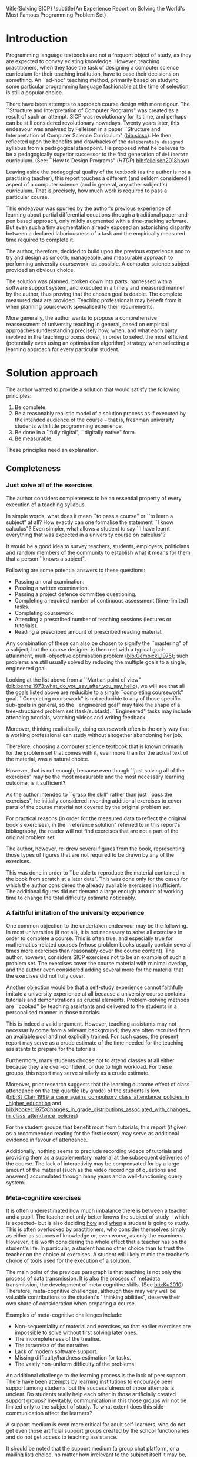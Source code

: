 # -*- mode: org; -*-
# Time-stamp: <2020-08-11 00:12:17 lockywolf>
# Created   : [2020-05-11 Mon 21:01]
# Author    : lockywolf gmail.com
#+AUTHOR: Vladimir Nikishkin
#+STARTUP: inlineimages
#+STARTUP: latexpreview
#+HTML_MATHJAX: align: left indent: 5em tagside: left font: Neo-Euler
#+HTML_MATHJAX: cancel.js noErrors.js
#+OPTIONS: tex:imagemagick
#+OPTIONS: toc:nil
#+LATEX_CLASS: acmart
# +LATEX_CLASS_OPTIONS: [letterpaper]
#+latex_header: \usepackage{float}
#+latex_header: \usepackage[utf8]{inputenc}
#+latex_header: \usepackage[T1]{fontenc}
#+latex_header: \usepackage{supertabular}

#+latex_header: \usepackage{polyglossia}
# the safeinputenc option to biblatex seems to be dangerous, but I had to use it for (R) to be displayed. 
# be careful
#+latex_header: \usepackage[backend=biber,style=ACM-Reference-Format,backref=true,citestyle=authoryear,safeinputenc]{biblatex}
#+latex_header: \addbibresource{/home/lockywolf/GDrive_vladimir_nikishkin_AT_phystech_edu/BibTeX_Bibliography/bibliography-bib.bib}
#+latex_header: \setdefaultlanguage[variant=british]{english}
#+latex_header: \defcounter{biburlnumpenalty}{1}

#+latex_header: \DeclareBibliographyCategory{badbreaks}
#+latex_header: %\addtocategory{badbreaks}{sicsc,software_plantuml}
#+latex_header: %\AtEveryCitekey{%
#+latex_header: %  \ifcategory{badbreaks}
#+latex_header: %    {\defcounter{biburlnumpenalty}{9}}
#+latex_header: %    {}}
#+bibliography: /home/lockywolf/GDrive_vladimir_nikishkin_AT_phystech_edu/BibTeX_Bibliography/bibliography-bib

\title{Solving SICP}
\settopmatter{printfolios}
\subtitle{An Experience Report on Solving the World's Most Famous Programming Problem Set}

\acmConference{Scheme Workshop 2020}{2020-09}{Online}

# \affiliation{Unaffiliated}
\email{wladimir.nikishkin@gmail.com}
\keywords{scheme, r7rs, teaching, programming, literate programming, fortran, reproducible research, emacs lisp}
\begin{CCSXML}
<ccs2012>
   <concept>
       <concept_id>10003456.10003457.10003527.10003531</concept_id>
       <concept_desc>Social and professional topics~Computing education programs</concept_desc>
       <concept_significance>500</concept_significance>
       </concept>
   <concept>
       <concept_id>10003456.10003457.10003527.10003531.10003533.10011595</concept_id>
       <concept_desc>Social and professional topics~CS1</concept_desc>
       <concept_significance>500</concept_significance>
       </concept>
   <concept>
       <concept_id>10003456.10003457.10003527.10003531.10003533</concept_id>
       <concept_desc>Social and professional topics~Computer science education</concept_desc>
       <concept_significance>500</concept_significance>
       </concept>
   <concept>
       <concept_id>10003456.10003457.10003527.10003531.10003751</concept_id>
       <concept_desc>Social and professional topics~Software engineering education</concept_desc>
       <concept_significance>500</concept_significance>
       </concept>
   <concept>
       <concept_id>10003456.10003457.10003527.10003531.10003537</concept_id>
       <concept_desc>Social and professional topics~Computational science and engineering education</concept_desc>
       <concept_significance>500</concept_significance>
       </concept>
   <concept>
       <concept_id>10010147.10010148</concept_id>
       <concept_desc>Computing methodologies~Symbolic and algebraic manipulation</concept_desc>
       <concept_significance>500</concept_significance>
       </concept>
   <concept>
       <concept_id>10010147.10010178.10010216</concept_id>
       <concept_desc>Computing methodologies~Philosophical/theoretical foundations of artificial intelligence</concept_desc>
       <concept_significance>300</concept_significance>
       </concept>
   <concept>
       <concept_id>10011007.10010940</concept_id>
       <concept_desc>Software and its engineering~Software organization and properties</concept_desc>
       <concept_significance>500</concept_significance>
       </concept>
   <concept>
       <concept_id>10011007.10010940.10010971</concept_id>
       <concept_desc>Software and its engineering~Software system structures</concept_desc>
       <concept_significance>500</concept_significance>
       </concept>
   <concept>
       <concept_id>10011007.10010940.10010971.10011682</concept_id>
       <concept_desc>Software and its engineering~Abstraction, modeling and modularity</concept_desc>
       <concept_significance>500</concept_significance>
       </concept>
   <concept>
       <concept_id>10011007.10010940.10010971.10010972</concept_id>
       <concept_desc>Software and its engineering~Software architectures</concept_desc>
       <concept_significance>500</concept_significance>
       </concept>
 </ccs2012>
\end{CCSXML}

\ccsdesc[500]{Social and professional topics~Computing education programs}
\ccsdesc[500]{Social and professional topics~CS1}
\ccsdesc[500]{Social and professional topics~Computer science education}
\ccsdesc[500]{Social and professional topics~Software engineering education}
\ccsdesc[500]{Social and professional topics~Computational science and engineering education}
\ccsdesc[500]{Computing methodologies~Symbolic and algebraic manipulation}
\ccsdesc[300]{Computing methodologies~Philosophical/theoretical foundations of artificial intelligence}
\ccsdesc[500]{Software and its engineering~Software organization and properties}
\ccsdesc[500]{Software and its engineering~Software system structures}
\ccsdesc[500]{Software and its engineering~Abstraction, modeling and modularity}
\ccsdesc[500]{Software and its engineering~Software architectures}

#+latex: \def\hyph{-\penalty0\hskip0pt\relax}

#+begin_abstract
This report is written as a post-mortem of a project that has,
perhaps, been the author's most extensive personal project: creating a complete and comprehensive solution to one of the most famous programming problem sets in the modern computer science curriculum 
\citetitle{Abelson1996}
 by \citeauthor{Abelson1996}.

It measures exactly:
- How much effort SICP requires (729 hours 19 minutes (over eight months), 292 sessions).
- How many computer languages it involves (6).
- How many pieces of software are required (9).
- How much communication with peers is needed.

It suggests:
- A practical software-supported task management procedure for solving coursework.
- Several improvements, on the technical side, to any hard skills teaching process.
- Several improvements, on the social side, to any kind of teaching process.

The solution is published online (the source code and pdf file):
- [[http://gitlab.com/Lockywolf/chibi-sicp]] ([[bib:chibi-sicp]])

This report (and the data in the appendix) can be applied immediately as:
- A single-point estimate of the SICP problem set difficulty.
- A class handout aimed at increasing students' motivation to study.
- A data source for a study of learning patterns among adult professionals aiming for continuing education.
- An ``almost ready" protocol for a convenient problem-set solution procedure, which produces artefacts that can be later used as a student portfolio. 
- An ``almost ready", and ``almost convenient" protocol for measuring time consumption of almost any problem set expressible in a digital form.

Additionally, a time-tracking data analysis can be reproduced
interactively in the org-mode version of this report.
(See: [[*Appendix: Emacs Lisp code for data analysis][Appendix: Emacs Lisp code for data analysis]])

#+end_abstract

#+begin_export latex
\maketitle
\raggedbottom
\pagebreak
#+end_export

* Introduction

Programming language textbooks are not a frequent object of study, as
they are expected to convey existing knowledge. However, teaching
practitioners, when they face the task of designing a computer science
curriculum for their teaching institution, have to base their decisions
on something. An ``ad-hoc" teaching method, primarily based on studying
some particular programming language fashionable at the time of
selection, is still a popular choice. 

There have been attempts to approach course design
with more rigour. The ``Structure and Interpretation of Computer Programs" was created as a result of such an attempt. SICP was
revolutionary for its time, and perhaps can be still considered
revolutionary nowadays. Twenty years later, this endeavour was analysed by Felleisen in a paper ``Structure and Interpretation of Computer Science Curriculum" ([[bib:sicsc]]). He then reflected upon the benefits and drawbacks of the ~deliberately designed~ syllabus from a pedagogical standpoint. He proposed what he believes to be a pedagogically superior successor to the first generation of ~deliberate~ curriculum. (See: ``How to Design Programs" (\emph{HTDP}) [[bib:felleisen2018how]])

Leaving aside the pedagogical quality of the textbook (as the author is not a practising teacher), this report touches a different (and seldom considered!) aspect of a computer science (and in general, any
other subject's) curriculum. That is,precisely, how much work is required to pass a particular course. 

This endeavour was spurred by the author's previous experience of
learning about partial differential equations through a traditional
paper-and-pen based approach, only mildly augmented with a
time-tracking software. But even such a tiny augmentation already
exposed an astonishing disparity between a declared laboriousness of
a task and the empirically measured time required to complete it. 

The author, therefore, decided to build upon the previous experience and to try and design as smooth, manageable, and measurable approach to performing university coursework, as possible. A computer science subject provided an obvious choice.

The solution was planned, broken down into parts, harnessed with a
software support system, and executed in a timely and measured manner by the author, thus proving that the chosen goal is doable. 
The complete measured data are provided. Teaching professionals may
benefit from it when planning coursework specialised to their requirements.

More generally, the author wants to propose a comprehensive
reassessment of university teaching in general, based on
empirical approaches (understanding precisely how, when, and what each party
involved in the teaching process does), in order to select the most
efficient (potentially even using an optimisation
algorithm) strategy when selecting a learning approach for every
particular student.

* Solution approach

 The author wanted to provide a solution that would satisfy the
following principles:

 1. Be complete.
 2. Be a reasonably realistic model of a solution process as if executed by the intended audience of the course -- that is, freshman university students with little programming experience.
 3. Be done in a ``fully digital", ``digitally native" form.
 4. Be measurable.

These principles need an explanation. 

** Completeness

*** Just solve all of the exercises

The author considers completeness to be an essential property of every
execution of a teaching syllabus.

In simple words, what does it mean ``to pass a course" or ``to learn a subject" at all?
How exactly can one formalise the statement ``I know calculus"?
Even simpler, what allows a student to say ``I have learnt everything that was expected in a university course on calculus"? 

It would be a good idea to survey teachers, students, employers, politicians and random members of the community to establish what it means _for them_ that a person ``knows a subject".

Following are some potential answers to these questions:

- Passing an oral examination.
- Passing a written examination.
- Passing a project defence committee questioning.
- Completing a required number of continuous assessment (time-limited) tasks.
- Completing coursework.
- Attending a prescribed number of teaching sessions (lectures or tutorials).
- Reading a prescribed amount of prescribed reading material.

Any combination of these can also be chosen to signify the ``mastering" of a subject, but the course designer is then met with a typical goal-attainment, multi-objective optimisation problem ([[bib:Gembicki_1975]]); such problems are still usually solved by reducing the multiple goals to a single, engineered goal.

Looking at the list above from a ``Martian point of view" ([[bib:berne:1973:what_do_you_say_after_you_say_hello]]), we will see that all the goals listed above are reducible to a single ``completing coursework" goal. ``Completing coursework" is not reducible to any of those specific sub-goals in general, so the ``engineered goal" may take the shape of a tree-structured problem set (task/subtask). ``Engineered" tasks may include attending tutorials, watching videos and writing feedback.

Moreover, thinking realistically, doing coursework often is the only way
that a working professional can study without altogether abandoning
her job.

Therefore, choosing a computer science textbook that is known primarily for the problem set that comes with it, even more than for the actual text of the material, was a natural choice.

However, that is not enough, because even though ``just solving all of the exercises" may be the most measurable and the most necessary learning outcome, is it sufficient?

As the author intended to ``grasp the skill" rather than just ``pass the exercises", he initially considered inventing additional exercises to cover parts of the course material not covered by the original problem set.

For practical reasons (in order for the measured data to reflect the original book's exercises), in the ``reference solution" referred to in this report's bibliography, the reader will not find exercises that are not a part of the original problem set.

The author, however, re-drew several figures from the book, representing those types of figures that are not required to be drawn by any of the exercises.

This was done in order to ``be able to reproduce the material contained in the book from scratch at a later date". This was done only for the cases for which the author considered the already available exercises insufficient. The additional figures did not demand a large enough amount of working time to change the total difficulty estimate noticeably.

*** A faithful imitation of the university experience

One common objection to the undertaken endeavour may be the following. In most universities (if not all), it is not necessary to solve all exercises in order to complete a course. This is often true, and especially true for mathematics-related courses (whose problem books usually contain several times more exercises than reasonably cover the course content). The author, however, considers SICP exercises not to be an example of such a problem set. The exercises cover the course material with minimal overlap, and the author even considered adding several more for the material that the exercises did not fully cover.

Another objection would be that a self-study experience cannot faithfully imitate a university experience at all because a university course contains tutorials and demonstrations as crucial elements. Problem-solving methods are ``cooked" by teaching assistants and delivered to the students in a personalised manner in those tutorials. 

This is indeed a valid argument. However, teaching assistants may not necessarily come from a relevant background; they are often recruited from an available pool and not explicitly trained. For such cases, the present report may serve as a crude estimate of the time needed for the teaching assistants to prepare for the tutorials.

Furthermore, many students choose not to attend classes at all either because they are over-confident, or due to high workload. For these groups, this report may serve similarly as a crude estimate. 

Moreover, prior research suggests that the learning outcome effect of class attendance on the top quartile (by grade) of the students is low. ([[bib:St_Clair_1999_a_case_agains_compulsory_class_attendance_policies_in_higher_education]] and [[bib:Kooker:1975:Changes_in_grade_distributions_associated_with_changes_in_class_attendance_policies]])

For the student groups that benefit most from tutorials, this report (if given as a recommended reading for the first lesson) may serve as additional evidence in favour of attendance.

Additionally, nothing seems to preclude recording videos of tutorials and providing them as a supplementary material at the subsequent deliveries of the course.
The lack of interactivity may be compensated for by a large amount of the material (such as the video recordings of questions and answers) accumulated through many years and a well-functioning query system. 

*** Meta-cognitive exercises

It is often underestimated how much imbalance there is between a teacher and a pupil. The teacher not only better knows the subject of study -- which is expected-- but is also deciding _how_ and _when_ a student is going to study.
This is often overlooked by practitioners, who consider themselves simply as either as sources of knowledge or, even worse, as only the examiners.
However, it is worth considering the whole effect that a teacher has on the student's life.
In particular, a student has no other choice than to trust the teacher on the choice of exercises.
A student will likely mimic the teacher's choice of tools used for the execution of a solution.

The main point of the previous paragraph is that teaching is not only the process of data transmission.
It is also the process of metadata transmission, the development of meta-cognitive skills. (See [[bib:Ku2010]])
Therefore, meta-cognitive challenges, although they may very well be valuable contributions to the student's ``thinking abilities", deserve their own share of consideration when preparing a course.

Examples of meta-cognitive challenges include:

- Non-sequentiality of material and exercises, so that earlier exercises are impossible to solve without first solving later ones.
- The incompleteness of the treatise.
- The terseness of the narrative.
- Lack of modern software support.
- Missing difficulty/hardness estimation for tasks.
- The vastly non-uniform difficulty of the problems.

An additional challenge to the learning process is the lack of peer support.
There have been attempts by learning institutions to encourage peer support among students, but the successfulness of those attempts is unclear.
Do students really help each other in those artificially created support groups?
Inevitably, communication in this those groups will not be limited only to the subject of study.
To what extent does this side-communication affect the learners?

A support medium is even more critical for adult self-learners, who do not get even those artificial support groups created by the school functionaries and do not get access to teaching assistance.

It should be noted that the support medium (a group chat platform, or a mailing list) choice, no matter how irrelevant to the subject itself it may be, is a significant social factor.
This is not to say that a teacher should create a support group in whatever particular social medium that happens to be fashionable at the start of the course.
This is only to say that ~deliberate effort~ should be spent on finding the best support configuration.

In the author's *personal experience*:

- The [[irc:irc.freenode.org/#scheme][#scheme Freenode channel]] was used as a place to ask questions in real-time. #emacs was also useful.
- http://StackOverflow.com was used to ask asynchronous questions.
- The Scheme Community Wiki http://community.schemewiki.org was used as reference material.
- The author emailed some prominent members of the Scheme community with unsolicited questions.
- The author was reporting errors in the documents generated by the Scheme community process.
- The author was asking for help on the Chibi-Scheme mailing list.
- There was also some help from the Open Data Science Slack chat.
- There was also some help from the Closed-Circles data science community.
- There was also some help from the rulinux@confe\hyph{}rence.jabber.ru community.
- There was also some help from the Shanghai Linux User Group.
- There was also some help from the http://www.dxdy.ru scientific forum.
- There was also some help from the Haskell self-study group in Telegram.

It should be noted that out of those communities, only the Open Data Science community, and a small Haskell community reside in ``fashionable" communication systems.

The summary of the community interaction is under the ``meta-cognitive" exercises section because the skill of finding people who can help you with your problems is one of the most useful soft skills and one of the hardest to teach.
Moreover, the very people who _can_ and _may_ answer questions are, in most situations, not at all obliged to do so, so soliciting an answer from non-deliberately-cooperating people is another cognitive exercise that is worth covering explicitly in a lecture.

Repeating the main point of the previous paragraph in other words: human communities consist of rude people. Naturally, no-one can force anyone to bear rudeness, but no-one can force anyone to be polite, either.
The meta-cognitive skill of extracting valuable knowledge from willing but rude people is critical but seldom taught.

The author considers it vital to convey to students, as well as to teachers, the following idea: it is not the fashion, population, easy availability, promotion, and social acceptability of the support media that matters.
Unfortunately, it is not even the technological sophistication, technological modernity or convenience; it is the availability of information and the availability of people who can help. 

Support communication was measured by the following:

- Scheme-system related email threads in the official mailing list: *28*.
- Editor/IDE related email threads + bug reports: *16*.
- Presentation/formatting related email threads: *20*.
- Syllabus related email threads: *3*.
- Documentation related email threads (mostly obsolete link reports): *16*.
- IRC chat messages: *2394* #scheme messages initiated by the author (the number obtained by simple filtering by the author's nickname).
- Software packages re-uploaded to Software Forges: *2* (recovered from original authors' personal archives).

The author did not collect measures of other communication means.

*** Figures to re-typeset

Several figures from SICP were re-drawn using a textual representation.
The choice of figures was driven by the idea that someone who successfully completed the book should also be able to re-create the book material and therefore should know how to draw similar diagrams.
Therefore, those were chosen to be representative of the kinds of figures _not_ required to be drawn by any exercise.

The list of re-drawn figures:
- 1.1 Tree representation, showing the value of each sub-combination.
- 1.2 Procedural decomposition of the sqrt program.
- 1.3 A linear recursive process.
- 2.2 Box-and-pointer representation of ~(cons 1 2)~.
- 2.8 A solution to the eight-queens puzzle.
- 3.32 The integral procedure viewed as a signal-processing system.
- 3.36 An RLC circuit.
- 5.1 Data paths for a Register Machine.
- 5.2 Controller for a GCD Machine.

** Behaviour modelling, reenactment and the choice of tools

*** The author's background

On starting the project, the author already possessed a PhD in Informatics, although not in software engineering.
This gave an advantage over a first-year undergraduate student.
However, to a large extent, the author still resembled a newbie, as he never before used a proudly functional programming language, and had never used any programmers' editor other than Notepad++. Another noticeable difference was that the author could type fast without looking at a keyboard (so-called touch-typing). This skill is taught at some U.S.A. high schools but is still not considered mandatory all over the world.  

*NOTE:* This whole report depends _heavily_ on the fact that the author had learnt how to touch-type, and can do it relatively quickly. Without the skill of fast touch-typing, almost all of the measurements are meaningless, and the choice of tools may seem counter-intuitive or even arbitrary. 

The goal the author had was slightly ambiguous, in the sense that the intention was to model (reenact) an ``idealised" student, that is the one that does not exist, in the sense that the author decided to:

- Perform all exercises honestly, no matter how hard they be or how much time they take.
- Solve all exercises without cheating; this did not prohibit consulting other people's solutions without direct copying.
- Try to use the tools that may have been available at the disposal of the students in 1987, although possibly the most recent versions.
- Try to follow the ``Free Software/Open Source/Unix-way" approach as loosely formulated by well-known organisations, as closely as possible. 
- Try to prepare a ``problem set solution" in a format that may be potentially presentable to a university teacher in charge of accepting or rejecting it.

While the first three principles turned out to be almost self-fulfilling, the last one turned out to be more involved.

The author's personal experience with university-level programming suggested that, on average, the largest amount of time is spent on debugging input and output procedures.
The second-largest amount is usually dedicated to inventing test cases for the code.
The actual writing of the substantive part of the code comes only third.

It is known that SICP had been intended as a deliberately created introductory course. The author assumed that a large part of the syllabus would be dedicated to solving the two most common difficulties described above.
This assumption turned out to not be the case.
Rather than solving them, SICP just goes around them, enforcing a very rigid standard on the input data instead.

While not originally designed for such a treatment, SICP's approach greatly simplified formatting the ready-to-submit coursework solution as a single file with prose, code blocks, input blocks, and figures interleaved (a so-called ``notebook" format.) 

The ambiguity characteristic comes from the need to find a balance between the two ``more realistic" mental models of student behaviour. One would be representing a ``lazy" student, who would be only willing to work enough to get a passing score. This model would be responsible for saving time and choosing the tools that would possess the least possible incompatibility with the assessment mechanism. The other would be the model of an ``eager" student, who would be willing to study the material as deeply as possible, possibly never finishing the course, and would be responsible for the quality of learning and for choosing the best tools available. 
The idea of two different types of motivation is to some extent similar to the "Theory X and theory Y" approach proposed by McGregor ([[bib:mcgregor:1960:theory_x_and_theory_y]]).

Let us try to imagine being an ``ideal student", a mixture of the two models described above, and make the decisions as if the imaginary student would be doing them.
Informally this can be summarised as ``I will learn every tool that is required to get the job done to the extent needed to get the job done, but not the slightest bit more".
(There exist far more sophisticated models of student behaviour, most of them mathematical, see e.g. [[bib:hlosta:2018:modelling_student_online_behaviour_in_a_virtual_learning_environment]], however, a simple mental model was deemed sufficient in this particular case.)

*** The tools

The final choice of tools turned out to be the following:

#+latex: \bigskip

- Chibi-Scheme :: as the scheme implementation
  - srfi-159 :: as a petty-printing tool
  - srfi-27 :: as a random bits library
  - srfi-18 :: as a threading library
  - (chibi time) :: as a timing library
  - (chibi ast) :: (not strictly necessary) macro expansion tool
  - (chibi process) :: for calling ImageMagick
- GNU Emacs :: as the only IDE
  - org-mode :: as the main editing mode and the main planning tool
  - f90-mode :: as a low-level coding adaptor
  - geiser :: turned out to be not ready for production use, but still useful for simple expressions evaluation
  - magit :: as the most fashionable GUI for git
- gfortran :: as the low-level language
- PlantUML :: as the principal diagramming language
- TikZ + luaLaTeX :: as the secondary diagramming language
- Graphviz :: as a tertiary diagramming language
- ImageMagick :: as the engine behind the ``picture language" chapter
- git :: as the main version control tool
- GNU diff, bash, grep :: as the tools for simple text manipulation
#+latex: \vspace{-5mm}
#+begin_export latex
\begin{figure}[H]
\caption{List of tools required to solve SICP}
\end{figure}
#+end_export

*Chibi-Scheme* was virtually the only scheme system claiming to fully support the latest Scheme standard, r7rs-large (Red Edition), so there was no other choice.
This is especially true when imagining a student unwilling to go deeper into the particular curiosities of various schools of thought, responsible for creating various partly-compliant Scheme systems.
Several libraries (three of which were standardised, and three of which were not) were used to ensure the completeness of the solution.
Effectively, it is not possible to solve all the exercises using _only_ the standardised part of the Scheme language.
Even Scheme combined with standardised extensions is not enough.
However, only one non-standard library was strictly required: ~(chibi process)~, which served as a bridge between Scheme and the graphics toolkit. 

*git* is not often taught in schools.
The reasons may include the teachers' unwillingness to busy themselves with something deemed trivial or impossible to get by without, or due to them being overloaded with work.
However, practice often demonstrates that students still too often graduate without yet having a concept of file version control, which significantly hinders work efficiency.
Git was chosen because it is, arguably, the most widely used version-control system.

*ImageMagick* turned out to be the easiest way to draw images consisting of simple straight lines.
There is still no standard way to connect Scheme applications to applications written in other languages.
Therefore, by the principle of minimal extension, ImageMagick was chosen, as it required ~just a single~ non-standard Scheme procedure.
Moreover, this procedure (a simple synchronous application call) is likely to be the most standard interoperability primitive invented.
Almost all operating systems support applications executing other applications.

*PlantUML* is a code-driven implementation of the international standard of software visualisation diagrams. 
The syntax is straightforward and well documented.
The PlantUML-Emacs interface exists and is relatively reliable.
The textual representation conveys the hacker spirit and supports easy version control.
UML almost totally dominates the software visualisation market, and almost every university programming degree includes it to some extent.
It seemed, therefore very natural (where the problem permitted) to solve the ``diagramming" problems of the SICP with the industry-standard compliant diagrams.

*Graphviz* was used in an attempt to use another industry standard for solving diagramming problems not supported by the UML.
The ~dot~ package benefits from being fully machine-parsable and context-independent even more than UML. However, it turned out to be not as convenient as expected. 

*TikZ* is practically the only general-purpose, code-driven drawing package.
So, when neither UML nor Graphviz managed to embed the complexity of the models diagrammed properly, TikZ ended up being the only choice.
Just as natural an approach could be to draw everything using a graphical tool, such as Inkscape or Adobe Illustrator.
The first problem with the images generated by such tools, though, is that they are hard to manage under version control.
The second problem is that it was desirable to keep all the product of the course in one digital artefact (i.e., one file). Single-file packaging would reduce confusion caused by the different versions of the same code, make searching more straightforward, and simplify the presentation to a potential examiner.

*gfortran*, or GNU Fortran, was the low-level language of choice for the last two problems in the problem set.
The reasons for choosing this not very popular language were:
- The author already knew the C language, so compared to an imaginary first-year student, would have an undue advantage if using C.
- Fortran is low-level enough for the purposes of the book.
- There is a free/GPL implementation of Fortran.
- Fortran 90 already existed by the time SICP 2nd ed. was published.

*GNU Unix Utilities* the author did not originally intend to use these, but ~diff~ turned out to be extremely effective for illustrating the differences between generated code pieces in Chapter 5. Additionally, in some cases, they were used as a universal glue between different programs.

*GNU Emacs* is, de facto, the most popular IDE among Scheme users, the IDE used by the Free Software Foundation founders, likely the editor used when writing SICP, also likely to be chosen by an aspiring freshman to be the most ``hacker-like" editor.
It is, perhaps, the most controversial choice, as the most likely IDE to be used by freshmen university students, in general, would be Microsoft Visual Studio.
Another popular option would be Dr.Racket, which packages a component dedicated to supporting solving SICP problems.
However, Emacs turned out to be having the best support for a ``generic Lisp" development, even though its support for Scheme is not as good as may be desired.
The decisive victory point ended up being the org-mode (discussed later).
Informally speaking, entirely buying into the Emacs platform ended up being a substantial mind-expanding experience.
The learning curve is steep, however.

As mentioned above, the main point of this report is to supply the problem execution measures for public use. Later sections will elaborate on how data collection about the exercise completion was performed, using org-mode's time-tracking facility. The time-tracking data in the section [[*Appendix: Full data on the exercise completion times.]] do not include learning Emacs or org-mode. However, some data about these activities were collected nevertheless:

Reading the Emacs Lisp manual required *10* study sessions of total length 32 hours 40 minutes.
Additional learning of Emacs _without_ reading the manual required 59 hours 14 minutes.


** Org-mode as a universal medium for reproducible research

Org-mode helps to resolve dependencies between exercises.
SICP provides an additional challenge (meta-cognitive exercise) in that its problems are highly dependent on one another.
As an example, problems from Chapter 5 require solutions to the successfully solved problems of Chapter 1.
A standard practice of modern schools is to copy the code (or other forms of solution) and paste it into the solution of a dependent exercise.
However, in the later parts of SICP, the solutions end up requiring tens of pieces of code written in the chapters before.
Sheer copying would not just blow up the solution files immensely and make searching painful;
it would also make it extremely hard to propagate the fixes to the bugs discovered by later usages back into the earlier solutions.

People familiar with the work of Donald Knuth will recognise the similarity of org-mode with his WEB system and its web2c implementation.
Another commonly used WEB-like system is Jupyter Notebook (See [[bib:software_jupyter]]).

Org-mode helps package a complete student's work into a single file.
Imagine a case in which student needs to send his work to the teacher for examination.
Every additional file that a student sends along with the code is a source of potential confusion.
Even proper file naming, though it increases readability, requires significant concentration to enforce and demands that the teacher dig into peculiarities that will become irrelevant the very moment after he signs the work off.
Things get worse when the teacher has not just to examine the student's work, but also to test it
(which is a typical situation with computer science exercises.)

Org-mode can be exported into a format convenient for later revisits.
Another reason to carefully consider the solution format is the students' future employability.
This problem is not unfamiliar to the Arts majors, who have been collecting and arranging ``portfolios" of their work for a long time.
However, STEM students generally do not understand the importance of a portfolio.
A prominent discussion topic in job interviews is, ``What have you already done?".
Having a portfolio, in a form easily presentable during an interview, may be immensely helpful to the interviewee.

A potential employer is almost guaranteed not to have any software or equipment to run the former student's code.
Even the student himself would probably lack a carefully prepared working setup at the interview.
Therefore, the graduation work should be ``stored", or ``canned" in a format as portable and time-resistant as possible.

Unsurprisingly, the most portable and time-resistant format for practical use is plain white paper.
Ideally, the solution (after being examined by a teacher) should be printable as a report.
Additionally, the comparatively (in relation to the full size of SICP) small amount of work required to turn a solution that is ``just enough to pass" into a readable report would be an emotional incentive for the students to carefully post-process their work.
Naturally, ``plain paper" is not a very manageable medium nowadays.
The closest manageable approximation is PDF.
So, the actual ``source code" of a solution should be logically and consistently exportable into a PDF file.
Org-mode can serve this purpose through the PDF export backend.

Org-mode has an almost unimaginable number of use cases.
(For example, this report has been written in org-mode.)
While the main benefits of using org-mode for the coursework formatting was the interactivity of code execution, and the possibility of export, another benefit that appeared almost for free was minimal-overhead time-tracking
(human performance profiling.)
Although this initially appeared as a by-product of choosing a specific tool, the measures collected with the aid of org-mode is the main contribution of this report.

The way org-mode particulars were used is described in the next section, along with the statistical summary.

** Different problem types

SICP's problems can be roughly classified into the following classes:

- Programming problems in Scheme without input.
- Programming problems in Scheme with input (possibly running other programs).
- Programming problems in Scheme with graphical output.
- Programming problems in a ``low-level language of your choice".
- Mathematical problems.
- Standard-fitting drawing exercises.
- Non-standard drawing exercises.
- Essays.

Wonderfully absent are the problems of the data analysis kind.

This section will explain how these classes of problem can be solved in a ``single document mode". 

*Essays* is the most straightforward case. The student can just write the answer to the question below the heading corresponding to a problem.
Org-mode provides several minimal formatting capabilities that are enough to cover all the use cases required.

*Mathematical problems* require that a \TeX-system be present on the student machine, and employ org-mode's ability to embed \TeX' mathematics, along with previews, directly into the text. The author ended up conducting almost zero pen-and-paper calculations while doing SICP's mathematical exercises.

*Programming exercises in Scheme* are mostly easily formatted as org-mode ``babel-blocks", with the output being pasted directly into the document body, and updated as needed.

*Programming exercises in Scheme with input* require a little bit of effort to make them work correctly. It is sometimes not entirely obvious whether the input should be interpreted as verbatim text, or as executable code. 
Ultimately, it turned out to be possible to format all the input data as either ``example" or ``code" blocks, feed them into the recipient blocks via an ``:stdin'' block directive and present all the test cases (different inputs) and test results (corresponding outputs) in the same document.

*Programming exercises in a low-level language* required wrapping the low-level language code into ``babel" blocks, and the result of combining those into a ``shell" block. 
This introduces an operating system dependency. However, GNU Unix Utilities are widespread enough to consider this not a limitation.

*Programming exercises with graphical output* turned out to be the trickiest part from the software suite perspective.
Eventually,  a Scheme-system (chibi) dependent wrapper around the ImageMagick graphics manipulation tool was written. 
Org-mode has a special syntax for the inclusion of graphic files, so the exercise solutions were generating the image files and pasting the image inclusion code into the org buffer.

*Standard drawing exercises* illustrate a problem that is extremely widespread, but seldom well understood, perhaps because people aiming to solve it usually do not come from the programming community.
Indeed, there are several standard visual conventions for industrial illustrations and diagramming, including UML, ArchiMate, SDL, and various others.
Wherever a SICP figure admitted a standard-based representation, the author tried to use that standard to express the answer to the problem.
The PlantUML code-driven diagramming tool was used most often, as its support for UML proved to be superior to the alternatives.
The org-plantuml bridge made it possible to solve these problems in the manner similar to the coding problems -- as ``org-babel" blocks. 

*Non-standard drawing exercises*, the most prominent of those requiring drawing environment diagrams (debugging interfaces), were significantly more challenging.
When a prepared mental model (i.e. an established diagramming standard) was absent, that diagram had to be implemented from scratch in an improvised way.
The TikZ language proved to have enough features to cover the requirements of the book where PlantUML was not enough.
It required much reading of the manual and an appropriate level of familiarity with \TeX.

* Time analysis, performance profiling and graphs

This section deals with explaining exactly how the working process was organised and later shows some aggregated work measures that have been collected.

** Workflow details and profiling

The execution was performed in the following way: 

At the start of the work, the outline-tree corresponding to the book subsection tree was created.
Most leaves are two-state *TODO*-headings.
(Some outline leaves correspond to sections without problems, and thus are not *TODO*-styled.)

*TODO*-heading is a special type of an org-mode heading, that exports its state (TODO/DONE) to a simple database, which allows monitoring of the overall TODO/DONE ratio of the document.

Intermediate levels are not *TODO*-headings, but they contain the field representing the total ratio of *DONE* problems in a subtree.

The top-level ratio is the total number of finished problems divided by the total number of problems.

An example of the outline looks the following:

#+begin_export latex
\begin{figure}[H]
#+end_export

#+begin_example
 * SICP [385/404]
 ** Chapter 1: Building abstractions ... [57/61]
 *** DONE Exercise 1.1 Interpreter result
     CLOSED: [2019-08-20 Tue 14:23]...
 *** DONE Exercise 1.2 Prefix form
     CLOSED: [2019-08-20 Tue 14:25]
  #+begin_src scheme :exports both :results value
   (/ (+ 5 4 (- 2 (- 3 (+ 6 (/ 4 5))))) 
      (* 3 (- 6 2) (- 2 7)))
  #+end_src

  #+RESULTS:
  : -37/150
 ...
#+end_example
#+begin_export latex
\caption{Execution file example}
\end{figure}
#+end_export

When work is clearly divided into parts and, for each unit, its completion status is self-evident, the visibility of completeness creates a sense of control in the student. 
The ``degree of completeness of the whole project", available at any moment, provides an important emotional experience of ``getting close to the result with each completed exercise".

Additional research is needed on how persistent this emotion is in students and how much it depends on the uneven distribution of difficulty or the total time consumption.
There is, however, empirical evidence that even very imprecise, self-measured KPIs do positively affect the chance of reaching the goal.
(See: [[bib:VanWormer2008]]) 

From the author's personal experience, uneven distribution of difficulties at the leaf-level tasks is a major demotivating factor.
However, the real problems we find in daily life are not of consistent difficulty, and therefore managing an uneven distribution of difficulty is a critical meta-cognitive skill. Partitioning a large task into smaller ones (_not necessarily_ in the way suggested by the book) may be a way to tackle this problem. Traces of this approach are visible through the ``reference" solution PDF.

The problems were executed almost sequentially.
Work on the subsequent problem was started immediately after the previous problem had been finished. 

Out of more than 350 exercises, only 13 were executed out of order (See section [[* Out-of-order problems and other measures]]). Sequentiality of problems is essential for proper time accounting because the total time attributed to a problem is the sum of durations of all study sessions between the end of the problem considered and the end of the previous problem. It is not strictly required for the problem sequence to be identical to the sequence proposed by the book, but it is important that, if a problem is postponed, the study sessions corresponding to the initial attempt to solve this problem be somehow removed from the session log dataset. 

In this report, study sessions corresponding to the initial attempts of solving out of order problems were simply ignored. This has not affected the overall duration measures much because those sessions were usually short.

Sequentiality is one of the weakest points of this report. It is generally hard to find motivation to work through a problem set sequentially. SICP does enforce sequentiality for a large share of problems by making the later problems depend on solutions of the previous ones, but this ``dependence coverage" is not complete. 

As the most straightforward workaround, the author may once again suggest dropping the initial attempts of solving the out-of-order problems from the data set entirely. This should be relatively easy to do because the student (arguably) is likely to decide whether to continue solving the problem or to postpone it within one study session. This study session may then be appropriately trimmed.

The author read the whole book before starting the project. The time to read the prose could also be included in project's total time consumption, but the author decided against it. In fact, when approached from the viewpoint of completing the exercises, material given in the book appeared to have nothing in common with the perception created by only reading the text.

A deliberate effort was spent on avoiding closing a problem at the same time as closing the study session.

 The reason for this is to exploit the well-known tricks (See: [[bib:adler_factors_1939]]): 
- ``When you have something left undone, it is easier to make yourself start the next session."
- Even just reading out the description of a problem makes the reader start thinking about how to solve it.

The data come in two datasets, closely related.
 
*Dataset 1:* Exercise completion time was recorded using a standard org-mode closure time tracking mechanism. (See [[*Appendix: Full data on the exercise completion times.][Appendix: Full data on the exercise completion times.]]) For every exercise, completion time was recorded as an org-mode time-stamp, with minute-scale precision.

*Dataset 2:* Study sessions were recorded in a separate org-mode file in the standard org-mode time interval standard (two time-stamps): 
#+begin_example
"BEGIN_TIME -- END_TIME".
#+end_example
(See [[*Appendix: Full data on the study sessions.][Appendix: Full data on the study sessions.]])

During each study session, the author tried to concentrate as much as possible, and to do only the activities related to the problem set. These are not limited to just writing the code and tuning the software setup. They include the whole ``package" of activities leading to the declaration of the problem solved. These include, but are not limited to, reading or watching additional material, asking questions, fixing bugs in related software, and similar activities.

Several software problems were discovered in the process of making this solution.
These problems were reported to the software authors.
Several of those problems were fixed after a short time, thus allowing the author to continue with the solution.
For a few of the problems, workarounds were found.
None of the problems prevented full completion of the problem set.

The author found it very helpful to have a simple dependency resolution tool at his disposal.
As has been mentioned above, SICP's problems make heavy use of one another.
It was therefore critical to find a way to re-use code within a single org-mode document.
Indeed org's WEB-like capabilities («noweb»-links) proved to be sufficient.
Noweb-links is a method for verbatim inclusion of a code block into other code blocks.
In particular, Exercise 5.48 required inclusion of *58* other code blocks into the final solution block.
Pure copying would not suffice because SICP exercises often involve the evaluation of the code written before (in the previous exercises) by the code written during the execution of the current exercise. Therefore, later exercises are likely to expose errors in the earlier exercises' solutions.

# +latex: \raggedbottom

# +latex: \pagebreak

** Out-of-order problems and other measures

The following figure presents some of the aggregated measurements on solving of the problem set.

#+latex: \bigskip

- *729* hours total work duration.
- *2.184* hours mean time spent on solving one problem.
- *0.96* hours was required for the dataset median problem.
- *94.73* hours for the hardest problem: writing a Scheme interpreter in a low-level language.
- *652* study sessions.
- *1.79* study sessions per problem on average.
- *>78000*-lines long .org file (*>2.6* megabytes) (5300 pages in a PDF).
- *1* median number of study sessions required to solve a single problem. The difference of almost 2 with the average hints that the few hardest problems required significantly more time than typical ones.
- *13* problems were solved out of order:
  - ``Figure 1.1 Tree representation..."
  - ``Exercise 1.3 Sum of squares."
  - ``Exercise 1.9 Iterative or recursive?"
  - ``Exercise 2.45 Split."
  - ``Exercise 3.69 Triples."
  - ``Exercise 2.61 Sets as ordered lists."
  - ``Exercise 4.49 Alyssa's generator."
  - ``Exercise 4.69 Great-grandchildren."
  - ``Exercise 4.71 Louis' simple queries."
  - ``Exercise 4.79 Prolog environments."
  - ``Figure 5.1 Data paths for a Register Machine."
  - ``Exercise 5.17 Printing labels."
  - ``Exercise 5.40 Maintaining a compile-time environment."
#+begin_export latex
\begin{figure}[H]
\caption{Aggregated measures of problem set execution}
\end{figure}
#+end_export

Thirteen problems were solved out-of-order.
This means that those problems may have been the trickiest
(although not necessarily the hardest.)

# +latex: \raggedbottom
# +latex: \pagebreak

** Ten hardest problems by raw time

#+latex: \bigskip

#+ATTR_LATEX: :center :environment supertabular :align p{4cm}|p{1cm}|p{0.9cm}|p{0.9cm} :float nil
| Exercise                                          | Days Spent | Spans Sessions | Minutes Spent |
|---------------------------------------------------+------------+----------------+---------------|
| Exercise 2.46 ~make-vect~.                        |      2.578 |              5 |           535 |
| Exercise 4.78 Non-deterministic queries.          |      0.867 |              6 |           602 |
| Exercise 3.28 Primitive or-gate.                  |      1.316 |              2 |           783 |
| Exercise 4.79 Prolog environments.                |      4.285 |              5 |           940 |
| Exercise 3.9 Environment structures.              |     21.030 |             10 |          1100 |
| Exercise 4.77 Lazy queries.                       |      4.129 |              9 |          1214 |
| Exercise 4.5 ~cond~ with arrow.                   |     12.765 |              7 |          1252 |
| Exercise 5.52 Making a compiler for Scheme.       |     22.975 |             13 |          2359 |
| Exercise 2.92 Add, mul for different variables.   |      4.556 |             11 |          2404 |
| Exercise 5.51 EC-evaluator in low-level language. |     28.962 |             33 |          5684 |
#+begin_export latex
\begin{figure}[H]
\caption{The ten hardest problems}
\end{figure}
#+end_export

It is hardly unexpected that writing a Scheme interpreter in a low-level language (*Exercise 5.51*) turned out to be the most time-consuming problem of all the problem set.
After all, it required learning an entirely new language from scratch.
In the author's case, the low-level language happened to be Fortran 2018.
Learning Fortran up to the level required is a relatively straightforward, albeit time-consuming. 

*Exercise 5.52*, a compiler for Scheme, implicitly required that the previous exercise be solved already, as the runtime support code is shared between these two problems. All of the compiled EC-evaluator turned out to be just a single (very long) Fortran function.

*Exercise 2.29* proves that it is possible to create significantly difficult exercises even without introducing the concept of mutation into the curriculum. 
This problem bears the comment from the SICP authors, ``This is not easy!". 
Indeed, the final solution contained more than eight hundred lines of code, involved designing an expression normalisation algorithm from scratch, and required twenty-five unit tests to ensure consistency.
It is just a huge task.

*Exercise 4.5* is probably one of those exercises that would benefit most from a Teaching Assistant's help. 
In fact, the exercise itself is not that hard. 
The considerable workload comes from the fact that, in order to test that the solution is correct, a fully working interpreter is required.
Therefore, this exercise, in fact, includes reading the whole of Chapter 4 and assembling the interpreter.
Furthermore, the solution involves a lot of list manipulation, which is itself inherently error-prone if using only the functions already provided by SICP.

*Exercise 4.77* required heavy modification of the codebase that had already been accumulated. It is likely to be the most architecture-intensive exercise of the book, apart from the exercise requiring a full rewrite of the backtracking engine of Prolog in a non-deterministic evaluator (*Exercise 4.78*). 
The code is very hard to implement incrementally, and the system is hardly testable until the last bit is finished.
Furthermore, this exercise required the modification of the lowest-level data structures of the problem domain and modifying all the higher-level functions accordingly.

*Exercise 4.79*, is, in fact, an open-ended problem. 
The author considers it done, but the task is formulated so vaguely that it opens up an almost infinite range of possible solutions. This problem can hence consume any amount of time.

*Exercise 3.9* required implementing a library for drawing environment diagrams. 
It may seem a trivial demand, as environment diagramming is an expected element of a decent debugger.
However, the Scheme standard does not include many debugging capabilities.
Debugging facilities differ among different Scheme implementation, but even those are usually not visual enough to generate the images required by the book.
There exists an EnvDraw library (and its relatives), but the author failed to embed any of them into easily publishable Scheme code.
It turned out to be more straightforward to implement drawing diagrams as TikZ pictures in embedded \LaTeX-blocks.

The time spent on *Exercise 3.28* includes the assembly of the whole circuit simulation code into a working system. The time required actually to solve the problem was comparatively short.

The same can be said about *Exercise 2.46*, which required writing a bridge between a Scheme interpreter and a drawing system. The exercise itself is relatively easy.

To sum up this section, the most laborious exercises in the book are the ones that require a student to:
- implement language features that are ``assumed to be given";
- assemble scattered code fragments into a working program;
- solve problems that have little to no theoretical coverage in the book.

In total, the ten most challenging problems account for 280 hours of work which is more than a third of the full problem set workload.

** Minutes spent per problem

#+ATTR_LATEX: :width 245pt :float nil
#+caption: Minutes spent per problem
[[./experience-report-minutes-per-problem.png]]

This graph is probably the most representative of the whole problem set.
As expected, the last few problems turned out to be among the hardest.
The second part of the course turned out to be more time-consuming than the first one.




** Days spent per problem

The figure depicts the number of days (Y-axis) a problem (enumerated by the X-axis coordinate) was loaded in the author's brain. 
In simple words, it is the number of days that the state of ``trying to solve a problem number X" spanned. 

This measure is less justified than the ``high concentration" time presented on the figure in the previous section. However, it may nevertheless be useful for encouraging students who get demotivated when spending a long ``high concentration" session on a problem with no apparent success. Naturally, most (but not all) problems are solvable within one session (one day).

#+ATTR_LATEX: :width 245pt :float nil
#+caption: Days spent per problem
[[file:experience-report-days.png]]

The second spike in the distribution can be attributed to general tiredness while solving such as huge problem set and a need for a break. 
The corresponding spike on the graph of the study sessions is less prominent.

** Study sessions per problem

#+ATTR_LATEX: :width 245pt :float nil
#+caption: Study sessions per problem
[[file:experience-report-study-sessions.png]]

A ``session" may be defined as a period of high concentration when the student is actively trying to solve a problem and get the code (or essay) written. This graph presents the number of sessions (Y-axis) spent on each problem (enumerated by the X-axis), regardless of the session length.

When a student goes on a vacation, the problem, presumably, remains loaded in the student's brain. However, periodic ``assaults" in the form of study sessions may be necessary to feed the subconscious processing with the new data.

During vacation time, there should be a spike on the ``days per problem" graph, but not the ``sessions per problem graph". This can be seen on the second spike in the ``days per problem" graph, which has its counterpart on the ``sessions per problem" graph. The counterpart is much shorter.

** Difficulty histogram (linear)

The linearly-scaled difficulty histogram depicts how many problems (Y-axis) require up to ``bin size" hours for solution.
Naturally, most of the exercises are solvable within one to three hours. 

#+ATTR_LATEX: :width 245pt :float nil
#+caption: Difficulty distribution (linear)
[[file:experience-report-hardness-histogram-linear.png]]


** Difficulty histogram (logarithmic)

The logarithmically-scaled difficulty histogram depicts how many problems (Y-axis) require up to 2\textsuperscript{X} hours for solution.
It is very interesting to observe that the histogram shape resembles a uni-modal distribution.
It is hard to think of a theoretical foundation on which to base assumptions for the distribution law.
Prior research, however, may imply that the distribution is log-normal. 
(See [[bib:crow2018lognormal]])


#+ATTR_LATEX: :width 245pt :float nil
#+caption: Difficulty distribution (logarithmic)
[[file:experience-report-hardness-histogram-logarithmic.png]]


* Conclusion and Further Work

** Conclusion

As follows immediately from the introduction, this report is essentially a single-point estimate of the difficulty distribution of a university-level problem set.

As far as the author knows, this is the first such a complete difficulty breakdown of a university-level problem set in existence.

As has been mentioned in section [[*Out-of-order problems and other measures]], the complete execution of the problem set required 729 hours.
In simple words, this is a very long time.
If a standard working day is assumed to have the length of 8 hours, the complete solution would require 91 days, or 14 weeks, or 3.5 months.

In the preface to the second edition, the authors claim that a redacted version 
(e.g. dropping the logical programming part, the part dedicated to the implementation of the register machine simulator, and most of the compiler-related sections) of the course can be covered in one semester.
This statement is in agreement with the numbers presented in this report.
Nevertheless, as the teachers would probably not want to assign every problem in the book to the student, they would need to make a selection based on both the coverage of the course topics and the time required. The author hopes that this report can provide an insight into the difficulty aspect. 

On the other hand, the author would instead recommend opting for a two-semester course. If several of the hardest problems (i.e. problems discussed in section [[*Ten hardest problems by raw time]]) are left out, the course can be fitted into two 300-hour modules. Three hundred hours per semester-long course matches the author's experience of studying partial differential equations at the Moscow Institute of Physics and Technology.

Another important consideration is the amount of time that instructors require to verify solutions and to write feedback for the students.
It is reasonable to assume that marking the solutions and writing feedback would require the same amount of time (within an order of magnitude) as the amount needed to solve the problem set, since every problem solution would have to be visited by a marker at least once. For simplicity, the author assumes that writing feedback would require 72 hours per student.

This parameter would then be multiplied by the expected number of students per group, which may vary between institutions, but can be lower-bounded by 5.
Therefore the rough estimate would be \(\mbox{const} \cdot 72 \cdot 5 \approx 360\) hours, or 45 full working days (2 months).
This duration is hardly practicable for a lone teacher, even if broken down over two semesters. (Each requiring 180 hours.)
On the other hand, if the primary teacher is allowed to hire additional staff for marking, the problem becomes manageable again. 
One of the applications of this report may be as supporting evidence for lead instructors (professors) asking their school administration for teaching assistants.

** Further work

The field of difficulty assessment (especially with the computer-based tools) of university courses still offers a lot to investigate.
As far as the author of this report knows, this is the first exhaustive difficulty assessment of a university course.
(This is not to say that SICP has not been successfully solved in full before.
Various solutions can be found on many well-known software forges.)

The first natural direction of research would then be expanding the same effort towards other problem sets and other subjects.

On the other hand, this report is just a single point estimate, and therefore extremely biased. It may be a significant contribution if the same problem set (or indeed parts or even single problems of it) be solved by different people following the same protocol. 

The provision of the solution protocol, the software setup and the time-tracking procedure, is deemed by the author to be a contribution of this report.

Professors teaching such a course are encouraged to show this report to their students and to suggest executing the problem set required along the lines of the protocol given here.

Another research direction could be towards finding an optimal curriculum design beyond the areas covered by SICP. 
It should not be unexpected if the students decide not to advance further in the course as long as their personal difficulty assessment exceeds a certain unknown threshold.
In other words, the author suspects that, at some point, the students may feel an emotion that may be expressed as, ``I have been solving this for too long, and see little progress; I should stop."

It would be interesting to measure such a threshold and to suggest curriculum design strategies that aim to minimise course drop-out.
Such strategies may include attempts at hooking into students' intrinsic motivation (and proper measurements of the execution process may provide an insight on where it is hidden), as well as better designing an extrinsic motivation toolset (e.g. finding better KPIs for rewards and penalties, and proper measures should be helpful in this approach as well).

It would be interesting to observe whether the students who follow the protocol (and see their progress after each session) are more or less likely to drop the course than those who do not. 
This could constitute a test of intrinsic motivation in line with the self-determination theory of Deci and Ryan (see [[bib:ryan:2017:self_determination_theory]]).

Another important direction may be the development and formalisation of coursework submission formats, in order to facilitate further collection of similar data on this or other problem sets.

** Informal review

This section contains the author's personal view on the problem set and the questions it raises.

The author (Vladimir Nikishkin), enjoyed doing it.
On the other hand, it is hard to believe that teaching this course to first-year undergraduate students can easily be made successful.
It is unlikely that a real-world student can dedicate seven hundred hours to a single subject, even if the subject is broken down into two semesters without significant support
(the more so, recalling that 25 years has passed since the second edition was released, during which time the world of programming has expanded enormously.)
Even if such a student is found, he would probably have other subjects in the semester, as well as the need to attend classes and demonstrations.

Admittedly, out of almost four hundred exercises, the author cannot find a single superfluous one. Even more, the author had to add some extra activities in order to cover several topics better.
Every exercise teaches some valuable concept and nudges the student into thinking more deeply. 

The course could have been improved in the area of garbage collection and other memory management topics.
Indeed, the main ~cons~-memory garbage collector is explained with sufficient detail to implement it, but several other parts of the interpreter memory model are left without explanation. Very little is said about efficiently storing numbers, strings and other objects.

There is not very much information about a rational process of software development.
While this is not fundamental knowledge, but it would be helpful to undergraduates.

The last two exercises amount to one-fifth of the whole work. 
It was entirely unexpected to see a task to be completed in a language other than Scheme after having already finished most of the exercises.

Probably the biggest drawback of the book is the absence of any conclusion.
Indeed, the book points the reader's attention into various directions by means of an extensive bibliography.
However, the author, as a willing student, would like to see a narrativised overview of the possible future directions.

** Informal recommendations

If the author may, by virtue of personally experiencing this transformative experience, give a few suggestions to university curriculum designers, they would be the following:

 - Deliberately teach students to use TeX, and especially well technically harnessed TeX (using a professional text editor, additional supportive software, such as syntax checkers, linters, and documentation lookup systems). 
This is often considered to be a meta-cognitive exercise to be solved by the students, but the author's personal experience is not reassuring in this aspect. Very few students, and even professionals, use TeX efficiently. It took more than *50* hours just to refresh the skill of using \TeX{} that the author had already learnt, in order to write a thesis.
 - Deliberately teach students to touch-type. This may not be necessary in the regions where touch-typing is included in the standard high school curriculum, but poor touch-typing skills are still a major problem in most parts of the world.
 - Deliberately teach students to read software manuals. Indeed, much modern software has manuals built-in piece-wise right into the software itself. Often reading the whole manual is not required to perform the task. However, doing the reading at least once (i.e. reading ~some~ manual from the first page to the last), is a very enlightening experience, and additionally useful in teaching how to assess the time needed to grasp the skill of using ~a~ piece of software. As a by-product, this experience may help the students to write better manuals for their own software.
 - Teach students to use a timer when doing homework, even if it is not an org-mode timer. A realistic assessment of how much effort things actually take is a paradigm-shifting experience.
 - When writing a book on any subject, start from designing exercises, and afterwards write the text that helps to develop the skills required to solve those. Reading SICP without doing the exercises proved to be almost useless for this project, which was done two years after the first reading.
 - Consider introducing elements of industrial illustration standards (UML, ArchiMate) into the teaching flow of an introductory programming course. Courses created to deliberately cover these standards typically suffer from being disconnected from the problem domain. (Few people would like to draw a yet another model of an ATM machine.) Introductory programming provides a surrogate domain that can be mapped onto the diagrams relatively easily and is unlikely to cause rejection.

* Materials

This section attempts to provide a complete list of materials used in the process of the problem set solution. It is not to be confused with the list of materials used in the preparation of this Experience Report.

** Books

- Structure and Interpretation of Computer Programs 2nd Ed. ([[bib:Abelson1996]])
- Structure and Interpretation of Computer Programs 1st Ed. ([[bib:DBLP:books/mit/AbelsonS85]])
- Modern Fortran Explained 2018. ([[bib:Metcalf_2018_fortran]])
- Revised\(^7\) Report on Algorithmic Language Scheme. ([[bib:shinn2013revised]])
- Logic Programming: A Classified Bibliography. ([[bib:Balbin_1985_logic_programming_bibliography]])
- Chibi-Scheme Manual. ([[bib:chibi_manual]])
- TikZ Manual. ([[bib:tikz_manual]])
- PlantUML Manual. ([[bib:plantuml_manual]])
- UML Weekend Crash Course. ([[bib:pender2002uml]])
- GNU Emacs Manual. ([[bib:stallman_emacs_manual]])
- GNU Emacs Lisp Reference Manual. ([[bib:emacs_lisp_manual]])
- GNU Emacs Org-Mode Manual. ([[bib:Dominik2010orgmode]])
- Debugging With GDB. ([[bib:debugging_with_gdb]])
- Implementations of Prolog. ([[bib:DBLP:books/eh/campbell84/C1984]])

** Software
- GNU Emacs. ([[bib:software_gnu_emacs]])
- Org-mode for Emacs. ([[bib:software_org_mode]])
- Chibi-Scheme. ([[bib:software_chibi_scheme]])
- MIT/GNU Scheme. [For for portability checks]. ([[bib:software_mit_scheme]])
- Geiser. ([[bib:software_geiser]])
- GNU Debugger (GDB). ([[bib:software_gnu_gdb]])
- luaLaTeX/TeX Live. ([[bib:software_tex_texlive]])
- TikZ/PGF. ([[bib:software_tex_tikz]])
- PlantUML. ([[bib:software_plantuml]])
- Graphviz. ([[bib:software_graphviz]])
- Slackware Linux 14.2-current. ([[bib:software_slackware_linux]])

#+begin_export latex
\nocite{Schulte:Davison:Dye:Dominik:2011:JSSOBK:v46i03}
#+end_export

** Papers

- Revised Report on the Propagator Model. ([[bib:radul_2011_propagator]])
- On Implementing Prolog In Functional Programming. ([[bib:DBLP:journals/ngc/Carlsson84]])
- eu-Prolog, Reference Manual. ([[bib:kohlbecker1984eu]])


\printbibliography


* Appendix: Analysed data on problem difficulty
For the code used to generate the tables in the following sections, see:  
[[*Appendix: Emacs Lisp code for data analysis][Appendix: Emacs Lisp code for data analysis]].
** Analysed time consumption


# +PLOT: title:"Number of study sessions" ind:1 deps:(4) Type:2d with:lines file:"./experience-report-study-sessions.png" set:"xlabel 'Problem #'" set:"ylabel 'Sessions'"
# +PLOT: title:"Days spent per problem" ind:1 deps:(3) Type:2d with:lines file:"./experience-report-days.png" set:"xlabel 'Problem #'" set:"ylabel 'Days'"
#+PLOT: title:"Minutes spent per problem" ind:1 deps:(5) Type:2d with:lines file:"./experience-report-minutes-per-problem.png" set:"xlabel 'Problem #'" set:"ylabel 'Minutes'"
#+ATTR_LATEX: :center :environment supertabular :align l|p{3.5cm}|p{1cm}|p{0.9cm}|p{0.9cm}
|  No | Exercise Name                                                 | Days Spent | Spans Sessions | Minutes Spent |
|-----+---------------------------------------------------------------+------------+----------------+---------------|
|   1 | Exercise 1.1 Interpreter result                               |      1.211 |              2 |           459 |
|   2 | Exercise 1.2 Prefix form                                      |      0.001 |              1 |             2 |
|   3 | Figure 1.1 Tree representation, showing the value of each su  |      0.007 |              1 |            10 |
|   4 | Exercise 1.4 Compound expressions                             |      0.003 |              1 |             4 |
|   5 | Exercise 1.5 Ben's test                                       |      0.008 |              1 |            11 |
|   6 | Exercise 1.6 If is a special form                             |      0.969 |              2 |           118 |
|   7 | Exercise 1.7 Good enough?                                     |      0.949 |              3 |           436 |
|   8 | Exercise 1.8 Newton's method                                  |      0.197 |              2 |           193 |
|   9 | Exercise 1.10 Ackermann's function                            |      3.038 |              2 |           379 |
|  10 | Exercise 1.11 Recursive vs iterative                          |      0.037 |              1 |            54 |
|  11 | Exercise 1.12 Recursive Pascal's triangle                     |      0.012 |              1 |            17 |
|  12 | Exercise 1.13 Fibonacci                                       |      0.092 |              1 |           132 |
|  13 | Exercise 1.9 Iterative or recursive?                          |      3.722 |              2 |            65 |
|  14 | Exercise 1.14 count-change                                    |      1.038 |              2 |            50 |
|  15 | Exercise 1.15 sine                                            |      0.267 |              2 |           195 |
|  16 | Exercise 1.16 Iterative exponentiation                        |      0.032 |              1 |            46 |
|  17 | Exercise 1.17 Fast multiplication                             |      0.019 |              1 |            28 |
|  18 | Exercise 1.18 Iterative multiplication                        |      0.497 |              2 |            23 |
|  19 | Exercise 1.19 Logarithmic Fibonacci                           |      1.374 |              2 |            93 |
|  20 | Exercise 1.20 GCD applicative vs normal                       |      0.099 |              1 |           142 |
|  21 | Exercise 1.21 smallest-divisor                                |      0.027 |              1 |            39 |
|  22 | Exercise 1.22 timed-prime-test                                |      0.042 |              1 |            61 |
|  23 | Exercise 1.23 (next test-divisor)                             |      0.383 |              2 |             5 |
|  24 | Exercise 1.24 Fermat method                                   |      0.067 |              1 |            96 |
|  25 | Exercise 1.25 expmod                                          |      0.051 |              1 |            74 |
|  26 | Exercise 1.26 square vs mul                                   |      0.003 |              1 |             4 |
|  27 | Exercise 1.27 Carmichael numbers                              |      0.333 |              2 |           102 |
|  28 | Exercise 1.28 Miller-Rabin                                    |      0.110 |              1 |           158 |
|  29 | Exercise 1.29 Simpson's integral                              |      0.464 |              2 |            68 |
|  30 | Exercise 1.30 Iterative sum                                   |      0.030 |              2 |            10 |
|  31 | Exercise 1.31 Product                                         |      0.028 |              1 |            40 |
|  32 | Exercise 1.32 Accumulator                                     |      0.017 |              1 |            24 |
|  33 | Exercise 1.33 filtered-accumulate                             |      0.092 |              1 |           133 |
|  34 | Exercise 1.34 lambda                                          |      0.006 |              1 |             8 |
|  35 | Exercise 1.35 fixed-point                                     |      0.265 |              2 |            87 |
|  36 | Exercise 1.36 fixed-point-with-dampening                      |      0.035 |              1 |            50 |
|  37 | Exercise 1.37 cont-frac                                       |      0.569 |              2 |           348 |
|  38 | Exercise 1.38 euler constant                                  |      0.000 |              1 |             0 |
|  39 | Exercise 1.39 tan-cf                                          |      0.025 |              1 |            36 |
|  40 | Exercise 1.40 newtons-method                                  |      0.205 |              2 |             6 |
|  41 | Exercise 1.41 double-double                                   |      0.010 |              1 |            15 |
|  42 | Exercise 1.42 compose                                         |      0.004 |              1 |             6 |
|  43 | Exercise 1.43 repeated                                        |      0.019 |              1 |            27 |
|  44 | Exercise 1.44 smoothing                                       |      0.099 |              2 |           142 |
|  45 | Exercise 1.45 nth-root                                        |      0.056 |              1 |            80 |
|  46 | Exercise 1.46 iterative-improve                               |      0.033 |              1 |            48 |
|  47 | Exercise 2.1 make-rat                                         |      1.608 |              2 |           109 |
|  48 | Exercise 2.2 make-segment                                     |      0.024 |              1 |            34 |
|  49 | Exercise 2.3 make-rectangle                                   |      2.183 |              2 |           174 |
|  50 | Exercise 2.4 cons-lambda                                      |      0.007 |              1 |            10 |
|  51 | Exercise 2.5 cons-pow                                         |      0.041 |              1 |            59 |
|  52 | Exercise 2.6 Church Numerals                                  |      0.024 |              1 |            34 |
|  53 | Exercise 2.7 make-interval                                    |      0.019 |              1 |            28 |
|  54 | Exercise 2.8 sub-interval                                     |      0.124 |              1 |            58 |
|  55 | Exercise 2.9 interval-width                                   |      0.006 |              1 |             8 |
|  56 | Exercise 2.10 div-interval-better                             |      0.010 |              1 |            15 |
|  57 | Exercise 2.11 mul-interval-nine-cases                         |      0.052 |              1 |            75 |
|  58 | Exercise 2.12 make-center-percent                             |      0.393 |              2 |            43 |
|  59 | Exercise 2.13 formula for tolerance                           |      0.003 |              1 |             5 |
|  60 | Exercise 2.14 parallel-resistors                              |      0.047 |              1 |            68 |
|  61 | Exercise 2.15 better-intervals                                |      0.007 |              1 |            10 |
|  62 | Exercise 2.16 interval-arithmetic                             |      0.002 |              1 |             3 |
|  63 | Exercise 2.17 last-pair                                       |      0.966 |              2 |            89 |
|  64 | Exercise 2.18 reverse                                         |      0.006 |              1 |             9 |
|  65 | Exercise 2.19 coin-values                                     |      0.021 |              1 |            30 |
|  66 | Exercise 2.20 dotted-tail notation                            |      0.311 |              2 |           156 |
|  67 | Exercise 2.21 map-square-list                                 |      0.013 |              1 |            19 |
|  68 | Exercise 2.22 wrong list order                                |      0.007 |              1 |            10 |
|  69 | Exercise 2.23 for-each                                        |      0.006 |              1 |             9 |
|  70 | Exercise 2.24 list-plot-result                                |      0.111 |              2 |            75 |
|  71 | Exercise 2.25 caddr                                           |      0.037 |              1 |            54 |
|  72 | Exercise 2.26 append cons list                                |      0.011 |              1 |            16 |
|  73 | Exercise 2.27 deep-reverse                                    |      0.433 |              2 |            40 |
|  74 | Exercise 2.28 fringe                                          |      0.026 |              1 |            37 |
|  75 | Exercise 2.29 mobile                                          |      0.058 |              1 |            83 |
|  76 | Exercise 2.30 square-tree                                     |      0.100 |              2 |           122 |
|  77 | Exercise 2.31 tree-map square tree                            |      0.019 |              1 |            27 |
|  78 | Exercise 2.32 subsets                                         |      0.010 |              1 |            15 |
|  79 | Exercise 2.33 map-append-length                               |      0.375 |              2 |            96 |
|  80 | Exercise 2.34 horners-rule                                    |      0.006 |              1 |             8 |
|  81 | Exercise 2.35 count-leaves-accumulate                         |      0.011 |              1 |            16 |
|  82 | Exercise 2.36 accumulate-n                                    |      0.006 |              1 |             9 |
|  83 | Exercise 2.37 matrix-*-vector                                 |      0.017 |              1 |            24 |
|  84 | Exercise 2.38 fold-left                                       |      0.372 |              2 |            65 |
|  85 | Exercise 2.39 reverse fold-right fold-left                    |      0.005 |              1 |             7 |
|  86 | Exercise 2.40 unique-pairs                                    |      0.029 |              1 |            42 |
|  87 | Exercise 2.41 triple-sum                                      |      2.195 |              2 |            57 |
|  88 | Figure 2.8 A solution to the eight-queens puzzle.             |      0.001 |              1 |             2 |
|  89 | Exercise 2.42 k-queens                                        |      3.299 |              2 |           122 |
|  90 | Exercise 2.43 slow k-queens                                   |      0.019 |              1 |            28 |
|  91 | Exercise 2.46 make-vect                                       |      2.578 |              5 |           535 |
|  92 | Exercise 2.47 make-frame                                      |      0.083 |              1 |            10 |
|  93 | Exercise 2.48 make-segment                                    |      0.054 |              1 |            78 |
|  94 | Exercise 2.49 segments->painter applications                  |      0.294 |              2 |           139 |
|  95 | Exercise 2.50 flip-horiz and rotate270 and rotate180          |      0.019 |              1 |            27 |
|  96 | Exercise 2.51 below                                           |      1.801 |              4 |           524 |
|  97 | Exercise 2.44 up-split                                        |      1.169 |              2 |            89 |
|  98 | Exercise 2.45 split                                           |      0.113 |              2 |            23 |
|  99 | Exercise 2.52 modify square-limit                             |      0.450 |              2 |            58 |
| 100 | Exercise 2.53 quote introduction                              |      0.008 |              1 |            11 |
| 101 | Exercise 2.54 equal? implementation                           |      0.050 |              1 |            72 |
| 102 | Exercise 2.55 quote quote                                     |      0.000 |              1 |             0 |
| 103 | Exercise 2.56 differentiation-exponentiation                  |      0.393 |              2 |            65 |
| 104 | Exercise 2.57 differentiate-three-sum                         |      0.560 |              3 |           147 |
| 105 | Exercise 2.58 infix-notation                                  |      0.112 |              1 |           161 |
| 106 | Exercise 2.59 union-set                                       |      0.277 |              2 |             6 |
| 107 | Exercise 2.60 duplicate-set                                   |      0.012 |              1 |            17 |
| 108 | Exercise 2.62 ordered-union-set (ordered list)                |      0.973 |              2 |            14 |
| 109 | Exercise 2.61 sets as ordered lists                           |      0.004 |              1 |             6 |
| 110 | Exercise 2.63 tree->list (binary search tree)                 |      0.078 |              1 |           113 |
| 111 | Exercise 2.64 balanced-tree                                   |      2.740 |              3 |           106 |
| 112 | Exercise 2.65 tree-union-set                                  |      9.785 |              2 |            47 |
| 113 | Exercise 2.66 tree-lookup                                     |      0.035 |              1 |            50 |
| 114 | Exercise 2.67 Huffman decode a simple message                 |      0.303 |              3 |           108 |
| 115 | Exercise 2.68 Huffman encode a simple message                 |      0.023 |              1 |            33 |
| 116 | Exercise 2.69 Generate Huffman tree                           |      0.608 |              2 |           160 |
| 117 | Exercise 2.70 Generate a tree and encode a song               |      0.072 |              2 |            57 |
| 118 | Exercise 2.71 Huffman tree for frequencies 5 and 10           |      0.258 |              2 |           202 |
| 119 | Exercise 2.72 Huffman order of growth                         |      0.050 |              2 |            26 |
| 120 | Exercise 2.73 data-driven-deriv                               |      0.605 |              2 |           189 |
| 121 | Exercise 2.74 Insatiable Enterprises                          |      0.410 |              4 |           171 |
| 122 | Exercise 2.75 make-from-mag-ang message passing               |      0.019 |              1 |            28 |
| 123 | Exercise 2.76 types or functions?                             |      0.003 |              1 |             5 |
| 124 | Exercise 2.77 generic-algebra-magnitude                       |      0.772 |              3 |           190 |
| 125 | Exercise 2.78 Ordinary numbers for Scheme                     |      0.212 |              2 |            67 |
| 126 | Exercise 2.79 generic-equality                                |      1.786 |              2 |            28 |
| 127 | Exercise 2.80 Generic arithmetic zero?                        |      0.056 |              1 |            80 |
| 128 | Exercise 2.81 coercion to-itself                              |      0.749 |              3 |           330 |
| 129 | Exercise 2.82 three-argument-coercion                         |      0.433 |              2 |           230 |
| 130 | Exercise 2.83 Numeric Tower and (raise)                       |      0.717 |              3 |           116 |
| 131 | Exercise 2.84 Using ~raise~ (~raise-type~) in ~apply-generic~ |      0.865 |              2 |           135 |
| 132 | Exercise 2.85 Dropping a type                                 |      3.089 |              5 |           507 |
| 133 | Exercise 2.86 Compound complex numbers                        |      0.274 |              2 |           108 |
| 134 | Exercise 2.87 Generalized zero?                               |      0.919 |              4 |           389 |
| 135 | Exercise 2.88 Subtraction of polynomials                      |      0.646 |              3 |            50 |
| 136 | Exercise 2.89 Dense term-lists                                |      0.083 |              1 |           120 |
| 137 | Exercise 2.90 Implementing dense polynomials as a separate p  |      0.400 |              2 |           148 |
| 138 | Exercise 2.91 Division of polynomials                         |      0.111 |              2 |           103 |
| 139 | Exercise 2.92 Ordering of variables so that addition and mul  |      4.556 |             11 |           964 |
| 140 | Exercise 2.93 Rational polynomials                            |      0.378 |              3 |           198 |
| 141 | Exercise 2.94 Greatest-common-divisor for polynomials         |      0.091 |              1 |           131 |
| 142 | Exercise 2.95 Illustrate the non-integer problem              |      0.450 |              2 |           149 |
| 143 | Exercise 2.96 Integerizing factor                             |      0.325 |              2 |           275 |
| 144 | Exercise 2.97 Reduction of polynomials                        |      0.201 |              1 |           140 |
| 145 | Exercise 3.1 accumulators                                     |      0.425 |              2 |            53 |
| 146 | Exercise 3.2 make-monitored                                   |      0.027 |              1 |            39 |
| 147 | Exercise 3.3 password protection                              |      0.010 |              1 |            14 |
| 148 | Exercise 3.4 call-the-cops                                    |      0.010 |              1 |            15 |
| 149 | Exercise 3.5 Monte-Carlo                                      |      0.528 |              2 |            98 |
| 150 | Exercise 3.6 reset a prng                                     |      0.479 |              2 |            68 |
| 151 | Exercise 3.7 Joint accounts                                   |      0.059 |              1 |            85 |
| 152 | Exercise 3.8 Right-to-left vs Left-to-right                   |      0.026 |              1 |            38 |
| 153 | Exercise 3.9 Environment structures                           |     21.030 |             10 |          1100 |
| 154 | Exercise 3.10 Using ~let~ to create state variables           |      4.933 |              2 |           138 |
| 155 | Exercise 3.11 Internal definitions                            |      0.994 |              2 |           219 |
| 156 | Exercise 3.12 Drawing ~append!~                               |      2.966 |              3 |           347 |
| 157 | Exercise 3.13 ~make-cycle~                                    |      0.010 |              1 |            14 |
| 158 | Exercise 3.14 ~mystery~                                       |      0.385 |              2 |            77 |
| 159 | Exercise 3.15 ~set-to-wow!~                                   |      1.942 |              3 |           117 |
| 160 | Exercise 3.16 ~count-pairs~                                   |      0.171 |              1 |           118 |
| 161 | Exercise 3.17 Real ~count-pairs~                              |      0.029 |              1 |            42 |
| 162 | Exercise 3.18 Finding cycles                                  |      0.012 |              1 |            17 |
| 163 | Exercise 3.19 Efficient finding cycles                        |      0.934 |              2 |           205 |
| 164 | Exercise 3.20 Procedural ~set-car!~                           |      0.633 |              2 |           121 |
| 165 | Exercise 3.21 queues                                          |      0.021 |              1 |            30 |
| 166 | Exercise 3.22 procedural queue                                |      0.294 |              2 |            67 |
| 167 | Exercise 3.23 dequeue                                         |      0.049 |              2 |            71 |
| 168 | Exercise 3.24 tolerant tables                                 |      0.780 |              3 |            33 |
| 169 | Exercise 3.25 multilevel tables                               |      2.103 |              2 |           486 |
| 170 | Exercise 3.26 binary tree table                               |      0.013 |              1 |            18 |
| 171 | Exercise 3.27 memoization                                     |      0.802 |              2 |             2 |
| 172 | Exercise 3.28 primitive or-gate                               |      1.316 |              2 |           783 |
| 173 | Exercise 3.29 Compound or-gate                                |      0.001 |              1 |             2 |
| 174 | Exercise 3.30 ripple-carry adder                              |      0.009 |              1 |            13 |
| 175 | Exercise 3.31 Initial propagation                             |      0.013 |              1 |            18 |
| 176 | Exercise 3.32 Order matters                                   |      0.007 |              1 |            10 |
| 177 | Exercise 3.33 averager constraint                             |      9.460 |              3 |           198 |
| 178 | Exercise 3.34 Wrong squarer                                   |      0.042 |              1 |            61 |
| 179 | Exercise 3.35 Correct squarer                                 |      0.012 |              1 |            17 |
| 180 | Exercise 3.36 Connector environment diagram                   |      3.319 |              3 |           263 |
| 181 | Exercise 3.37 Expression-based constraints                    |      0.037 |              1 |            53 |
| 182 | Exercise 3.38 Timing                                          |      0.061 |              1 |            88 |
| 183 | Exercise 3.39 Serializer                                      |      1.266 |              4 |           269 |
| 184 | Exercise 3.40 Three parallel multiplications                  |      5.973 |              3 |           332 |
| 185 | Exercise 3.41 Better protected account                        |      4.229 |              2 |            97 |
| 186 | Exercise 3.42 Saving on serializers                           |      0.023 |              1 |            33 |
| 187 | Exercise 3.43 Multiple serializations                         |      0.040 |              1 |            58 |
| 188 | Exercise 3.44 Transfer money                                  |      0.005 |              1 |             7 |
| 189 | Exercise 3.45 new plus old serializers                        |      0.004 |              1 |             6 |
| 190 | Exercise 3.46 broken test-and-set!                            |      0.007 |              1 |            10 |
| 191 | Exercise 3.47 semaphores                                      |      1.044 |              2 |            53 |
| 192 | Exercise 3.48 serialized-exchange deadlock                    |      0.022 |              1 |            31 |
| 193 | Exercise 3.49 When numbering accounts doesn't work            |      0.008 |              1 |            11 |
| 194 | Exercise 3.50 stream-map multiple arguments                   |      0.317 |              3 |            96 |
| 195 | Exercise 3.51 stream-show                                     |      0.007 |              1 |            10 |
| 196 | Exercise 3.52 streams with mind-boggling                      |      0.034 |              1 |            49 |
| 197 | Exercise 3.53 stream power of two                             |      0.016 |              1 |            23 |
| 198 | Exercise 3.54 mul-streams                                     |      0.005 |              1 |             7 |
| 199 | Exercise 3.55 streams partial-sums                            |      0.013 |              1 |            18 |
| 200 | Exercise 3.56 Hamming's streams-merge                         |      0.015 |              1 |            21 |
| 201 | Exercise 3.57 exponential additions fibs                      |      0.007 |              1 |            10 |
| 202 | Exercise 3.58 Cryptic stream                                  |      0.010 |              1 |            14 |
| 203 | Exercise 3.59 power series                                    |      0.422 |              2 |            30 |
| 204 | Exercise 3.60 mul-series                                      |      0.048 |              1 |            69 |
| 205 | Exercise 3.61 power-series-inversion                          |      0.087 |              1 |           126 |
| 206 | Exercise 3.62 div-series                                      |      0.006 |              1 |             8 |
| 207 | Exercise 3.63 sqrt-stream                                     |      0.299 |              2 |             8 |
| 208 | Exercise 3.64 stream-limit                                    |      1.546 |              2 |            55 |
| 209 | Exercise 3.65 approximating logarithm                         |      0.039 |              1 |            56 |
| 210 | Exercise 3.66 lazy pairs                                      |      0.515 |              2 |           107 |
| 211 | Exercise 3.67 all possible pairs                              |      0.010 |              1 |            14 |
| 212 | Exercise 3.68 pairs-louis                                     |      0.012 |              1 |            17 |
| 213 | Exercise 3.70 merge-weighted                                  |      0.522 |              2 |           188 |
| 214 | Exercise 3.71 Ramanujan numbers                               |      0.035 |              1 |            51 |
| 215 | Exercise 3.72 Ramanujan 3-numbers                             |      0.901 |              2 |           187 |
| 216 | Figure 3.32                                                   |      0.022 |              1 |            32 |
| 217 | Exercise 3.73 RC-circuit                                      |      0.090 |              1 |           130 |
| 218 | Exercise 3.74 zero-crossings                                  |      0.153 |              1 |           221 |
| 219 | Exercise 3.75 filtering signals                               |      0.056 |              1 |            81 |
| 220 | Exercise 3.76 stream-smooth                                   |      0.073 |              2 |            36 |
| 221 | Exercise 3.77                                                 |      0.038 |              1 |            55 |
| 222 | Exercise 3.78 second order differential equation              |      0.039 |              1 |            56 |
| 223 | Exercise 3.79 general second-order ode                        |      0.007 |              1 |            10 |
| 224 | Figure 3.36                                                   |      0.058 |              1 |            84 |
| 225 | Exercise 3.80 RLC circuit                                     |      0.013 |              1 |            19 |
| 226 | Exercise 3.81  renerator-in-streams                           |      0.040 |              1 |            57 |
| 227 | Exercise 3.82 streams Monte-Carlo                             |      0.378 |              2 |            57 |
| 228 | Exercise 4.1 list-of-values ordered                           |      0.437 |              2 |            14 |
| 229 | Exercise 4.2 application before assignments                   |      0.021 |              1 |            30 |
| 230 | Exercise 4.3 data-directed eval                               |      0.030 |              1 |            43 |
| 231 | Exercise 4.4 eval-and and eval-or                             |      0.035 |              1 |            50 |
| 232 | Exercise 4.5 cond with arrow                                  |     12.765 |              7 |          1252 |
| 233 | Exercise 4.6 Implementing let                                 |      0.019 |              1 |            27 |
| 234 | Exercise 4.7 Implementing let*                                |      0.046 |              1 |            66 |
| 235 | Exercise 4.8 Implementing named let                           |      0.070 |              1 |           101 |
| 236 | Exercise 4.9 Implementing until                               |      0.928 |              3 |           102 |
| 237 | Exercise 4.10 Modifying syntax                                |     14.168 |              3 |           462 |
| 238 | Exercise 4.11 Environment as a list of bindings               |      4.368 |              2 |           194 |
| 239 | Exercise 4.12 Better abstractions for setting a value         |      0.529 |              2 |           120 |
| 240 | Exercise 4.13 Implementing ~make-unbound!~                    |      0.550 |              2 |           149 |
| 241 | Exercise 4.14 meta map versus built-in map                    |      0.004 |              1 |             6 |
| 242 | Exercise 4.15 The ~halts?~ predicate                          |      0.018 |              1 |            26 |
| 243 | Exercise 4.16 Simultaneous internal definitions               |      0.162 |              2 |           177 |
| 244 | Exercise 4.17 Environment with simultaneous definitions       |      0.036 |              1 |            52 |
| 245 | Exercise 4.18 Alternative scanning                            |      0.018 |              1 |            26 |
| 246 | Exercise 4.19 Mutual simultaneous definitions                 |      0.220 |              2 |            96 |
| 247 | Exercise 4.20 letrec                                          |      0.206 |              2 |           195 |
| 248 | Exercise 4.21 Y-combinator                                    |      0.013 |              1 |            18 |
| 249 | Exercise 4.22 Extending evaluator to support ~let~            |      1.768 |              3 |           144 |
| 250 | Exercise 4.23 Analysing sequences                             |      0.005 |              1 |             7 |
| 251 | Exercise 4.24 Analysis time test                              |      0.022 |              1 |            32 |
| 252 | Exercise 4.25 lazy factorial                                  |      0.034 |              1 |            49 |
| 253 | Exercise 4.26 unless as a special form                        |      0.313 |              1 |           451 |
| 254 | Exercise 4.27 Working with mutation in lazy interpreters      |      0.515 |              2 |           112 |
| 255 | Exercise 4.28 Eval before applying                            |      0.005 |              1 |             7 |
| 256 | Exercise 4.29 Lazy evaluation is slow without memoization     |      0.035 |              1 |            50 |
| 257 | Exercise 4.30 Lazy sequences                                  |      0.153 |              2 |            74 |
| 258 | Exercise 4.31 Lazy arguments with syntax extension            |      0.092 |              2 |           112 |
| 259 | Exercise 4.32 streams versus lazy lists                       |      0.503 |              2 |            87 |
| 260 | Exercise 4.33 quoted lazy lists                               |      0.097 |              2 |           103 |
| 261 | Exercise 4.34 printing lazy lists                             |      0.219 |              3 |           205 |
| 262 | Exercise 4.50 The ~ramb~ operator                             |      0.813 |              4 |           266 |
| 263 | Exercise 4.35 ~an-integer-between~ and Pythagorean triples    |      0.103 |              2 |           138 |
| 264 | Exercise 3.69 triples                                         |      0.115 |              2 |            85 |
| 265 | Exercise 4.36 infinite search for Pythagorean triples         |      0.011 |              1 |            16 |
| 266 | Exercise 4.37 another method for triples                      |      0.035 |              1 |            51 |
| 267 | Exercise 4.38 Logical puzzle - Not same floor                 |      0.027 |              1 |            39 |
| 268 | Exercise 4.39 Order of restrictions                           |      0.003 |              1 |             5 |
| 269 | Exercise 4.40 People to floor assignment                      |      0.019 |              1 |            28 |
| 270 | Exercise 4.41 Ordinary Scheme to solve the problem            |      0.072 |              1 |           103 |
| 271 | Exercise 4.42 The liars puzzle                                |      0.503 |              1 |            81 |
| 272 | Exercise 4.43 Problematical Recreations                       |      0.052 |              1 |            75 |
| 273 | Exercise 4.44 Nondeterministic eight queens                   |      0.074 |              1 |           106 |
| 274 | Exercise 4.45 Five parses                                     |      0.186 |              3 |           145 |
| 275 | Exercise 4.46 Order of parsing                                |      0.007 |              1 |            10 |
| 276 | Exercise 4.47 Parse verb phrase by Louis                      |      0.013 |              1 |            18 |
| 277 | Exercise 4.48 Extending the grammar                           |      0.037 |              1 |             1 |
| 278 | Exercise 4.49 Alyssa's generator                              |      0.031 |              1 |            45 |
| 279 | Exercise 4.51 Implementing ~permanent-set!~                   |      0.030 |              1 |            43 |
| 280 | Exercise 4.52 ~if-fail~                                       |      0.063 |              1 |            91 |
| 281 | Exercise 4.53 test evaluation                                 |      0.005 |              1 |             7 |
| 282 | Exercise 4.54 ~analyze-require~                               |      0.468 |              2 |            31 |
| 283 | Exercise 4.55 Simple queries                                  |      0.258 |              2 |           372 |
| 284 | Exercise 4.56 Compound queries                                |      0.018 |              1 |            26 |
| 285 | Exercise 4.57 custom rules                                    |      0.147 |              3 |           112 |
| 286 | Exercise 4.58 big shot                                        |      0.025 |              1 |            36 |
| 287 | Exercise 4.59 meetings                                        |      0.031 |              1 |            45 |
| 288 | Exercise 4.60 pairs live near                                 |      0.016 |              1 |            23 |
| 289 | Exercise 4.61 next-to relation                                |      0.008 |              1 |            11 |
| 290 | Exercise 4.62 last-pair                                       |      0.033 |              1 |            48 |
| 291 | Exercise 4.63 Genesis                                         |      0.423 |              2 |            40 |
| 292 | Figure 4.6 How the system works                               |      0.022 |              1 |            31 |
| 293 | Exercise 4.64 broken outranked-by                             |      0.065 |              1 |            94 |
| 294 | Exercise 4.65 second-degree subordinates                      |      0.012 |              1 |            17 |
| 295 | Exercise 4.66 Ben's accumulation                              |      0.013 |              1 |            18 |
| 296 | Exercise 4.70 Cons-stream delays its second argument          |      0.167 |              3 |            79 |
| 297 | Exercise 4.72 interleave-stream                               |      0.002 |              1 |             3 |
| 298 | Exercise 4.73 flatten-stream delays                           |      0.006 |              1 |             8 |
| 299 | Exercise 4.67 loop detector                                   |      0.251 |              1 |           361 |
| 300 | Exercise 4.68 reverse rule                                    |      0.686 |              2 |           321 |
| 301 | Exercise 4.69 great grandchildren                             |      0.080 |              2 |            65 |
| 302 | Exercise 4.71 Louis' simple queries                           |      0.134 |              2 |            69 |
| 303 | Exercise 4.74 Alyssa's streams                                |      0.044 |              1 |            64 |
| 304 | Exercise 4.75 ~unique~ special form                           |      0.055 |              1 |            79 |
| 305 | Exercise 4.76 improving ~and~                                 |      0.797 |              2 |           438 |
| 306 | Figure 5.2 Controller for a GCD Machine                       |      0.167 |              3 |           124 |
| 307 | Exercise 5.1 Register machine plot                            |      0.020 |              1 |            29 |
| 308 | Figure 5.1 Data paths for a Register Machine                  |      0.599 |              2 |           115 |
| 309 | Exercise 5.2 Register machine language description of Exerci  |      0.006 |              1 |             8 |
| 310 | Exercise 5.3 Machine for ~sqrt~ using Newton Method           |      0.306 |              2 |           286 |
| 311 | Exercise 5.4 Recursive register machines                      |      1.001 |              4 |           274 |
| 312 | Exercise 5.5 Hand simulation for factorial and Fibonacci      |      0.110 |              1 |           158 |
| 313 | Exercise 5.6 Fibonacci machine extra instructions             |      0.011 |              1 |            16 |
| 314 | Exercise 5.7 Test the 5.4 machine on a simulator              |      0.458 |              2 |           133 |
| 315 | Exercise 5.8 Ambiguous labels                                 |      0.469 |              1 |           160 |
| 316 | Exercise 5.9 Prohibit (op)s on labels                         |      0.017 |              1 |            25 |
| 317 | Exercise 5.10 Changing syntax                                 |      0.011 |              1 |            16 |
| 318 | Exercise 5.11 Save and restore                                |      0.619 |              3 |           186 |
| 319 | Exercise 5.12 Data paths from controller                      |      0.424 |              2 |           183 |
| 320 | Exercise 5.13 Registers from controller                       |      0.470 |              2 |           101 |
| 321 | Exercise 1.3 Sum of squares                                   |      1.044 |              1 |             6 |
| 322 | Exercise 5.14 Profiling                                       |      0.347 |              2 |            57 |
| 323 | Exercise 5.15 Instruction counting                            |      0.052 |              1 |            75 |
| 324 | Exercise 5.16 Tracing execution                               |      0.058 |              1 |            83 |
| 325 | Exercise 5.18 Register tracing                                |      0.631 |              2 |            90 |
| 326 | Exercise 5.19 Breakpoints                                     |      0.149 |              1 |           215 |
| 327 | Exercise 5.17 Printing labels                                 |      0.001 |              1 |             1 |
| 328 | Exercise 5.20 Drawing a list "~(#1=(1 . 2) #1)~"              |      0.189 |              2 |           139 |
| 329 | Exercise 5.21 Register machines for list operations           |      0.617 |              2 |           115 |
| 330 | Exercise 5.22 ~append~ and ~append!~ as register machines     |      0.047 |              1 |            68 |
| 331 | Exercise 5.23 Extending EC-evaluator with ~let~ and ~cond~    |      0.862 |              4 |           363 |
| 332 | Exercise 5.24 Making ~cond~ a primitive                       |      0.160 |              2 |           199 |
| 333 | Exercise 5.25 Normal-order (lazy) evaluation                  |      1.010 |              4 |           342 |
| 334 | Exercise 5.26 Explore tail recursion with ~factorial~         |      0.195 |              2 |            26 |
| 335 | Exercise 5.27 Stack depth for a recursive factorial           |      0.008 |              1 |            11 |
| 336 | Exercise 5.28 Interpreters without tail recursion             |      0.028 |              1 |            40 |
| 337 | Exercise 5.29 Stack in tree-recursive Fibonacci               |      0.015 |              1 |            21 |
| 338 | Exercise 5.30 Errors                                          |      0.615 |              3 |           147 |
| 339 | Exercise 5.31 a ~preserving~ mechanism                        |      0.417 |              2 |           161 |
| 340 | Exercise 5.32 symbol-lookup optimization                      |      0.052 |              1 |            75 |
| 341 | Exercise 5.33 compiling ~factorial-alt~                       |      0.753 |              2 |           267 |
| 342 | Exercise 5.34 compiling iterative factorial                   |      0.169 |              1 |           243 |
| 343 | Exercise 5.35 Decompilation                                   |      0.022 |              1 |            32 |
| 344 | Exercise 5.36 Order of evaluation                             |      0.845 |              4 |           256 |
| 345 | Exercise 5.37 ~preserving~                                    |      0.135 |              1 |           194 |
| 346 | Exercise 5.38 open code primitives                            |      0.914 |              3 |           378 |
| 347 | Exercise 5.41 ~find-variable~                                 |      0.028 |              1 |            40 |
| 348 | Exercise 5.39 ~lexical-address-lookup~                        |      0.044 |              1 |            64 |
| 349 | Exercise 5.42 Rewrite ~compile-variable~ and ~compile-assign  |      0.679 |              2 |           118 |
| 350 | Exercise 5.40 maintaining a compile-time environment          |      0.085 |              2 |           101 |
| 351 | Exercise 5.43 Scanning out defines                            |      0.249 |              3 |           261 |
| 352 | Exercise 5.44 open code with compile-time environment         |      0.020 |              1 |            29 |
| 353 | Exercise 5.45 stack usage analysis for a ~factorial~          |      0.528 |              1 |            61 |
| 354 | Exercise 5.46 stack usage analysis for ~fibonacci~            |      0.017 |              1 |            25 |
| 355 | Exercise 5.47 calling interpreted procedures                  |      0.049 |              1 |            71 |
| 356 | Exercise 5.48 ~compile-and-run~                               |      1.020 |              3 |           264 |
| 357 | Exercise 5.49 ~read-compile-execute-print~ loop               |      0.015 |              1 |            22 |
| 358 | Exercise 4.77 lazy queries                                    |      4.129 |              9 |          1214 |
| 359 | Exercise 5.50 Compiling the metacircular evaluator            |      0.007 |              1 |            10 |
| 360 | Exercise 4.78 non-deterministic queries                       |      0.867 |              6 |           602 |
| 361 | Exercise 5.51 Translating the EC-evaluator into a low-level   |     28.962 |             33 |          5684 |
| 362 | Exercise 5.52 Making a compiler for Scheme                    |     22.975 |             13 |          2359 |
| 363 | Exercise 4.79 prolog environments                             |      4.285 |              5 |           940 |
#+TBLFM: $1=@#-1

** Time consumption histogram linear

#+PLOT: title:"Difficulty histogram linear" deps:(2) Type:2d with:histograms file:"./experience-report-hardness-histogram-linear.png" set:"ylabel 'Problems in a bin'" set:"xlabel 'Difficulty [hours]'"
| Bin Lower Bound (Minutes) | N. tasks |
|---------------------------+----------|
|                        0. |      301 |
|                   177.625 |       38 |
|                    355.25 |       14 |
|                   532.875 |        2 |
|                     710.5 |        1 |
|                   888.125 |        2 |
|                   1065.75 |        2 |
|                  1243.375 |        1 |
|                     1421. |        0 |
|                  1598.625 |        0 |
|                   1776.25 |        0 |
|                  1953.875 |        0 |
|                    2131.5 |        0 |
|                  2309.125 |        1 |
|                   2486.75 |        0 |
|                  2664.375 |        0 |
|                     2842. |        0 |
|                  3019.625 |        0 |
|                   3197.25 |        0 |
|                  3374.875 |        0 |
|                    3552.5 |        0 |
|                  3730.125 |        0 |
|                   3907.75 |        0 |
|                  4085.375 |        0 |
|                     4263. |        0 |
|                  4440.625 |        0 |
|                   4618.25 |        0 |
|                  4795.875 |        0 |
|                    4973.5 |        0 |
|                  5151.125 |        1 |
#+TBLFM: $1=(@#-2)*177.625

** Time consumption histogram logarithmic

#+PLOT: title:"Difficulty histogram logarithmic" deps:(2) Type:2d with:histograms file:"./experience-report-hardness-histogram-logarithmic.png" set:"ylabel 'Problems in a bin'" set:"xlabel 'Difficulty [log(hours)]'"
| Bin Lower Bound (Minutes) | N. tasks |
|---------------------------+----------|
|                         1 |        2 |
|                         2 |        6 |
|                         4 |       15 |
|                         8 |       41 |
|                        16 |       55 |
|                        32 |       67 |
|                        64 |       85 |
|                       128 |       52 |
|                       256 |       29 |
|                       512 |        6 |
|                      1024 |        3 |
|                      2048 |        1 |
|                      4096 |        1 |
#+TBLFM: $1=pow(2,(@#-2))


* Appendix: Full data on the study sessions.

This section lists the data on each study session in the 
#+latex: \newline
"BEGIN_TIMESTAMP-END_TIMESTAMP:duration" 
#+latex: \newline
format.

The earliest time stamp also marks the beginning of the whole project.

#+attr_latex: :left
#+name: study-sessions-data
#+begin_src elisp
  [2020-05-10 Sun 14:39]-[2020-05-10 Sun 18:00]|3:21
  [2020-05-09 Sat 19:13]-[2020-05-09 Sat 22:13]|3:00
  [2020-05-09 Sat 09:34]-[2020-05-09 Sat 14:34]|5:00
  [2020-05-08 Fri 21:45]-[2020-05-08 Fri 23:17]|1:32
  [2020-05-08 Fri 18:30]-[2020-05-08 Fri 21:18]|2:48
  [2020-05-06 Wed 10:12]-[2020-05-06 Wed 11:09]|0:57
  [2020-05-05 Tue 12:11]-[2020-05-06 Wed 00:00]|11:49
  [2020-05-04 Mon 18:20]-[2020-05-05 Tue 00:30]|6:10
  [2020-05-04 Mon 14:02]-[2020-05-04 Mon 17:43]|3:41
  [2020-05-03 Sun 21:03]-[2020-05-03 Sun 22:02]|0:59
  [2020-04-30 Thu 09:28]-[2020-04-30 Thu 11:23]|1:55
  [2020-04-29 Wed 20:00]-[2020-04-29 Wed 23:25]|3:25
  [2020-04-28 Tue 22:55]-[2020-04-29 Wed 00:11]|1:16
  [2020-04-28 Tue 21:00]-[2020-04-28 Tue 22:50]|1:50
  [2020-04-27 Mon 20:09]-[2020-04-27 Mon 22:09]|2:00
  [2020-04-26 Sun 20:10]-[2020-04-26 Sun 23:52]|3:42
  [2020-04-21 Tue 11:01]-[2020-04-21 Tue 12:26]|1:25
  [2020-04-13 Mon 11:40]-[2020-04-13 Mon 11:55]|0:15
  [2020-04-11 Sat 11:50]-[2020-04-11 Sat 15:50]|4:00
  [2020-04-10 Fri 09:50]-[2020-04-10 Fri 14:26]|4:36
  [2020-04-09 Thu 19:50]-[2020-04-09 Thu 23:10]|3:20
  [2020-04-09 Thu 09:55]-[2020-04-09 Thu 13:00]|3:05
  [2020-04-08 Wed 22:50]-[2020-04-08 Wed 23:55]|1:05
  [2020-04-08 Wed 18:30]-[2020-04-08 Wed 21:11]|2:41
  [2020-04-08 Wed 09:15]-[2020-04-08 Wed 12:15]|3:00
  [2020-04-07 Tue 20:46]-[2020-04-07 Tue 23:37]|2:51
  [2020-04-07 Tue 09:41]-[2020-04-07 Tue 11:57]|2:16
  [2020-04-06 Mon 18:58]-[2020-04-06 Mon 21:20]|2:22
  [2020-04-06 Mon 12:09]-[2020-04-06 Mon 14:15]|2:06
  [2020-04-05 Sun 11:30]-[2020-04-05 Sun 15:11]|3:41
  [2020-04-04 Sat 22:08]-[2020-04-04 Sat 22:45]|0:37
  [2020-04-04 Sat 17:54]-[2020-04-04 Sat 20:50]|2:56
  [2020-04-04 Sat 17:24]-[2020-04-04 Sat 17:41]|0:17
  [2020-04-04 Sat 15:15]-[2020-04-04 Sat 16:10]|0:55
  [2020-04-03 Fri 20:22]-[2020-04-03 Fri 22:21]|1:59
  [2020-04-01 Wed 13:05]-[2020-04-01 Wed 15:05]|2:00
  [2020-03-29 Sun 13:05]-[2020-03-29 Sun 22:05]|9:00
  [2020-03-28 Sat 13:04]-[2020-03-28 Sat 22:04]|9:00
  [2020-03-26 Thu 20:20]-[2020-03-26 Thu 23:33]|3:13
  [2020-03-26 Thu 10:43]-[2020-03-26 Thu 14:39]|3:56
  [2020-03-24 Tue 20:00]-[2020-03-24 Tue 23:50]|3:50
  [2020-03-24 Tue 09:10]-[2020-03-24 Tue 12:34]|3:24
  [2020-03-23 Mon 19:56]-[2020-03-23 Mon 23:06]|3:10
  [2020-03-23 Mon 10:23]-[2020-03-23 Mon 13:23]|3:00
  [2020-03-23 Mon 09:06]-[2020-03-23 Mon 10:56]|1:50
  [2020-03-22 Sun 18:46]-[2020-03-22 Sun 22:45]|3:59
  [2020-03-22 Sun 12:45]-[2020-03-22 Sun 13:46]|1:01
  [2020-03-21 Sat 19:07]-[2020-03-21 Sat 21:35]|2:28
  [2020-03-17 Tue 19:11]-[2020-03-17 Tue 22:11]|3:00
  [2020-03-15 Sun 09:10]-[2020-03-15 Sun 12:41]|3:31
  [2020-03-14 Sat 23:01]-[2020-03-14 Sat 23:54]|0:53
  [2020-03-14 Sat 20:46]-[2020-03-14 Sat 23:01]|2:15
  [2020-03-14 Sat 20:39]-[2020-03-14 Sat 20:46]|0:07
  [2020-03-14 Sat 17:23]-[2020-03-14 Sat 20:39]|3:16
  [2020-03-14 Sat 12:00]-[2020-03-14 Sat 15:53]|3:53
  [2020-03-13 Fri 20:01]-[2020-03-13 Fri 23:01]|3:00
  [2020-03-13 Fri 09:20]-[2020-03-13 Fri 11:58]|2:38
  [2020-03-12 Thu 20:30]-[2020-03-12 Thu 23:29]|2:59
  [2020-03-11 Wed 12:12]-[2020-03-11 Wed 13:18]|1:06
  [2020-03-11 Wed 10:45]-[2020-03-11 Wed 11:09]|0:24
  [2020-03-11 Wed 09:15]-[2020-03-11 Wed 10:45]|1:30
  [2020-03-10 Tue 20:22]-[2020-03-11 Wed 00:09]|3:47
  [2020-03-10 Tue 09:08]-[2020-03-10 Tue 13:44]|4:36
  [2020-03-09 Mon 22:28]-[2020-03-09 Mon 23:32]|1:04
  [2020-03-09 Mon 09:08]-[2020-03-09 Mon 11:59]|2:51
  [2020-03-08 Sun 18:30]-[2020-03-08 Sun 21:29]|2:59
  [2020-03-08 Sun 16:51]-[2020-03-08 Sun 18:08]|1:17
  [2020-03-08 Sun 13:50]-[2020-03-08 Sun 15:36]|1:46
  [2020-03-08 Sun 11:56]-[2020-03-08 Sun 13:28]|1:32
  [2020-03-07 Sat 18:00]-[2020-03-07 Sat 21:36]|3:36
  [2020-03-07 Sat 11:35]-[2020-03-07 Sat 16:09]|4:34
  [2020-03-06 Fri 17:37]-[2020-03-06 Fri 21:48]|4:11
  [2020-03-06 Fri 13:11]-[2020-03-06 Fri 14:16]|1:05
  [2020-03-06 Fri 09:42]-[2020-03-06 Fri 12:39]|2:57
  [2020-03-05 Thu 16:54]-[2020-03-05 Thu 21:34]|4:40
  [2020-03-05 Thu 08:58]-[2020-03-05 Thu 13:24]|4:26
  [2020-03-04 Wed 19:51]-[2020-03-04 Wed 22:51]|3:00
  [2020-03-04 Wed 11:33]-[2020-03-04 Wed 12:31]|0:58
  [2020-03-04 Wed 09:32]-[2020-03-04 Wed 11:01]|1:29
  [2020-03-03 Tue 19:13]-[2020-03-03 Tue 21:46]|2:33
  [2020-03-03 Tue 12:20]-[2020-03-03 Tue 14:58]|2:38
  [2020-03-03 Tue 09:13]-[2020-03-03 Tue 11:57]|2:44
  [2020-03-02 Mon 18:30]-[2020-03-02 Mon 18:50]|0:20
  [2020-03-02 Mon 12:01]-[2020-03-02 Mon 14:43]|2:42
  [2020-03-02 Mon 09:02]-[2020-03-02 Mon 11:30]|2:28
  [2020-03-01 Sun 19:07]-[2020-03-01 Sun 21:25]|2:18
  [2020-03-01 Sun 17:50]-[2020-03-01 Sun 18:41]|0:51
  [2020-03-01 Sun 11:09]-[2020-03-01 Sun 15:15]|4:06
  [2020-02-29 Sat 21:30]-[2020-02-29 Sat 22:16]|0:46
  [2020-02-29 Sat 12:48]-[2020-02-29 Sat 19:17]|6:29
  [2020-02-28 Fri 20:21]-[2020-02-28 Fri 23:10]|2:49
  [2020-02-28 Fri 18:26]-[2020-02-28 Fri 19:22]|0:56
  [2020-02-28 Fri 11:55]-[2020-02-28 Fri 12:02]|0:07
  [2020-02-27 Thu 09:20]-[2020-02-27 Thu 10:57]|1:37
  [2020-02-26 Wed 20:47]-[2020-02-26 Wed 23:44]|2:57
  [2020-02-26 Wed 12:07]-[2020-02-26 Wed 13:40]|1:33
  [2020-02-26 Wed 09:29]-[2020-02-26 Wed 11:00]|1:31
  [2020-02-25 Tue 19:18]-[2020-02-25 Tue 22:51]|3:33
  [2020-02-25 Tue 09:01]-[2020-02-25 Tue 10:42]|1:41
  [2020-02-24 Mon 19:23]-[2020-02-25 Tue 00:15]|4:52
  [2020-02-24 Mon 13:00]-[2020-02-24 Mon 13:36]|0:36
  [2020-02-24 Mon 10:08]-[2020-02-24 Mon 12:39]|2:31
  [2020-02-23 Sun 19:20]-[2020-02-23 Sun 20:48]|1:28
  [2020-02-23 Sun 12:52]-[2020-02-23 Sun 16:45]|3:53
  [2020-02-22 Sat 21:35]-[2020-02-23 Sun 00:25]|2:50
  [2020-02-22 Sat 19:59]-[2020-02-22 Sat 21:03]|1:04
  [2020-02-22 Sat 12:20]-[2020-02-22 Sat 18:35]|6:15
  [2020-02-21 Fri 20:55]-[2020-02-22 Sat 00:30]|3:35
  [2020-02-21 Fri 17:30]-[2020-02-21 Fri 18:51]|1:21
  [2020-02-21 Fri 10:40]-[2020-02-21 Fri 16:40]|6:00
  [2020-02-20 Thu 17:00]-[2020-02-20 Thu 23:33]|6:33
  [2020-02-20 Thu 14:43]-[2020-02-20 Thu 15:08]|0:25
  [2020-02-20 Thu 10:05]-[2020-02-20 Thu 13:54]|3:49
  [2020-02-19 Wed 21:35]-[2020-02-20 Thu 00:36]|3:01
  [2020-02-19 Wed 19:50]-[2020-02-19 Wed 21:30]|1:40
  [2020-02-19 Wed 13:34]-[2020-02-19 Wed 18:15]|4:41
  [2020-02-19 Wed 11:10]-[2020-02-19 Wed 13:34]|2:24
  [2020-02-18 Tue 21:05]-[2020-02-19 Wed 00:27]|3:22
  [2020-02-18 Tue 19:02]-[2020-02-18 Tue 20:13]|1:11
  [2020-02-18 Tue 16:58]-[2020-02-18 Tue 18:36]|1:38
  [2020-02-18 Tue 10:55]-[2020-02-18 Tue 15:21]|4:26
  [2020-02-17 Mon 19:20]-[2020-02-18 Tue 00:12]|4:52
  [2020-02-17 Mon 15:20]-[2020-02-17 Mon 18:00]|2:40
  [2020-02-17 Mon 14:17]-[2020-02-17 Mon 15:09]|0:52
  [2020-02-16 Sun 21:21]-[2020-02-17 Mon 00:52]|3:31
  [2020-02-16 Sun 20:03]-[2020-02-16 Sun 20:14]|0:11
  [2020-02-16 Sun 19:00]-[2020-02-16 Sun 19:30]|0:30
  [2020-02-16 Sun 16:06]-[2020-02-16 Sun 18:38]|2:32
  [2020-02-16 Sun 12:59]-[2020-02-16 Sun 14:37]|1:38
  [2020-02-16 Sun 10:30]-[2020-02-16 Sun 12:22]|1:52
  [2020-02-15 Sat 22:10]-[2020-02-15 Sat 23:52]|1:42
  [2020-02-15 Sat 21:01]-[2020-02-15 Sat 21:50]|0:49
  [2020-02-15 Sat 15:03]-[2020-02-15 Sat 18:34]|3:31
  [2020-02-14 Fri 18:53]-[2020-02-15 Sat 04:33]|9:40
  [2020-02-13 Thu 16:15]-[2020-02-13 Thu 17:21]|1:06
  [2020-02-13 Thu 00:12]-[2020-02-13 Thu 01:45]|1:33
  [2020-02-12 Wed 18:36]-[2020-02-12 Wed 22:30]|3:54
  [2020-02-12 Wed 13:16]-[2020-02-12 Wed 14:55]|1:39
  [2020-02-12 Wed 08:37]-[2020-02-12 Wed 12:20]|3:43
  [2020-02-11 Tue 18:51]-[2020-02-11 Tue 21:54]|3:03
  [2020-02-11 Tue 04:30]-[2020-02-11 Tue 08:09]|3:39
  [2020-02-10 Mon 06:42]-[2020-02-10 Mon 07:28]|0:46
  [2020-02-06 Thu 15:42]-[2020-02-06 Thu 22:08]|6:26
  [2020-02-01 Sat 15:05]-[2020-02-01 Sat 15:36]|0:31
  [2020-01-23 Thu 17:06]-[2020-01-23 Thu 18:51]|1:45
  [2020-01-22 Wed 20:53]-[2020-01-22 Wed 21:05]|0:12
  [2020-01-22 Wed 13:40]-[2020-01-22 Wed 20:20]|6:40
  [2020-01-21 Tue 15:33]-[2020-01-21 Tue 16:57]|1:24
  [2020-01-17 Fri 19:13]-[2020-01-17 Fri 23:00]|3:47
  [2020-01-11 Sat 10:56]-[2020-01-11 Sat 18:24]|7:28
  [2020-01-10 Fri 22:20]-[2020-01-10 Fri 23:56]|1:36
  [2020-01-10 Fri 09:40]-[2020-01-10 Fri 13:20]|3:40
  [2020-01-09 Thu 20:10]-[2020-01-09 Thu 22:15]|2:05
  [2020-01-09 Thu 08:50]-[2020-01-09 Thu 09:55]|1:05
  [2020-01-08 Wed 19:21]-[2020-01-09 Thu 00:42]|5:21
  [2020-01-08 Wed 09:20]-[2020-01-08 Wed 18:12]|8:52
  [2020-01-07 Tue 16:31]-[2020-01-07 Tue 18:31]|2:00
  [2020-01-07 Tue 08:55]-[2020-01-07 Tue 12:49]|3:54
  [2020-01-06 Mon 22:30]-[2020-01-06 Mon 23:31]|1:01
  [2020-01-06 Mon 09:20]-[2020-01-06 Mon 11:56]|2:36
  [2020-01-04 Sat 20:25]-[2020-01-04 Sat 21:09]|0:44
  [2020-01-04 Sat 09:37]-[2020-01-04 Sat 13:22]|3:45
  [2020-01-03 Fri 21:13]-[2020-01-03 Fri 23:59]|2:46
  [2020-01-03 Fri 18:13]-[2020-01-03 Fri 19:13]|1:00
  [2020-01-03 Fri 12:08]-[2020-01-03 Fri 14:12]|2:04
  [2020-01-02 Thu 09:35]-[2020-01-02 Thu 11:58]|2:23
  [2019-12-29 Sun 02:12]-[2019-12-29 Sun 05:42]|3:30
  [2019-12-26 Thu 16:59]-[2019-12-26 Thu 19:51]|2:52
  [2019-12-23 Mon 05:03]-[2019-12-23 Mon 05:31]|0:28
  [2019-12-23 Mon 03:02]-[2019-12-23 Mon 04:03]|1:01
  [2019-12-22 Sun 16:51]-[2019-12-22 Sun 18:40]|1:49
  [2019-12-21 Sat 19:23]-[2019-12-22 Sun 00:19]|4:56
  [2019-12-20 Fri 14:10]-[2019-12-20 Fri 17:11]|3:01
  [2019-12-19 Thu 23:20]-[2019-12-19 Thu 23:38]|0:18
  [2019-12-18 Wed 10:47]-[2019-12-18 Wed 12:47]|2:00
  [2019-12-09 Mon 10:47]-[2019-12-09 Mon 13:21]|2:34
  [2019-12-08 Sun 17:47]-[2019-12-09 Sun 00:28]|6:41
  [2019-12-07 Sat 16:07]-[2019-12-07 Sat 23:15]|7:08
  [2019-12-06 Fri 19:04]-[2019-12-06 Fri 20:54]|1:50
  [2019-12-04 Wed 18:06]-[2019-12-05 Thu 00:42]|6:36
  [2019-12-04 Wed 12:36]-[2019-12-04 Wed 13:05]|0:29
  [2019-12-03 Tue 22:18]-[2019-12-03 Tue 23:27]|1:09
  [2019-12-03 Tue 21:21]-[2019-12-03 Tue 22:18]|0:57
  [2019-12-03 Tue 12:40]-[2019-12-03 Tue 15:25]|2:45
  [2019-12-02 Mon 20:06]-[2019-12-02 Mon 23:30]|3:24
  [2019-12-01 Sun 22:07]-[2019-12-02 Mon 01:06]|2:59
  [2019-12-01 Sun 18:59]-[2019-12-01 Sun 19:59]|1:00
  [2019-11-30 Sat 14:19]-[2019-11-30 Sat 15:15]|0:56
  [2019-11-29 Fri 20:07]-[2019-11-29 Fri 21:24]|1:17
  [2019-11-29 Fri 11:51]-[2019-11-29 Fri 12:10]|0:19
  [2019-11-28 Thu 09:30]-[2019-11-28 Thu 15:00]|5:30
  [2019-11-26 Tue 09:15]-[2019-11-26 Tue 12:57]|3:42
  [2019-11-25 Mon 10:35]-[2019-11-25 Mon 13:02]|2:27
  [2019-11-20 Wed 12:08]-[2019-11-20 Wed 14:29]|2:21
  [2019-11-20 Wed 09:25]-[2019-11-20 Wed 11:32]|2:07
  [2019-11-19 Tue 11:45]-[2019-11-19 Tue 14:42]|2:57
  [2019-11-13 Wed 20:52]-[2019-11-13 Wed 22:25]|1:33
  [2019-11-12 Tue 19:47]-[2019-11-12 Tue 21:14]|1:27
  [2019-11-12 Tue 09:30]-[2019-11-12 Tue 11:49]|2:19
  [2019-11-11 Mon 21:03]-[2019-11-11 Mon 23:03]|2:00
  [2019-11-10 Sun 21:45]-[2019-11-10 Sun 23:25]|1:40
  [2019-10-31 Thu 09:20]-[2019-10-31 Thu 11:07]|1:47
  [2019-10-30 Wed 10:35]-[2019-10-30 Wed 13:55]|3:20
  [2019-10-29 Tue 22:35]-[2019-10-30 Wed 00:13]|1:38
  [2019-10-29 Tue 09:33]-[2019-10-29 Tue 11:33]|2:00
  [2019-10-28 Mon 21:52]-[2019-10-29 Tue 00:14]|2:22
  [2019-10-28 Mon 18:23]-[2019-10-28 Mon 19:23]|1:00
  [2019-10-28 Mon 09:07]-[2019-10-28 Mon 15:10]|6:03
  [2019-10-27 Sun 20:44]-[2019-10-28 Mon 00:48]|4:04
  [2019-10-27 Sun 14:17]-[2019-10-27 Sun 15:42]|1:25
  [2019-10-27 Sun 12:15]-[2019-10-27 Sun 13:33]|1:18
  [2019-10-26 Sat 13:53]-[2019-10-26 Sat 14:10]|0:17
  [2019-10-26 Sat 10:15]-[2019-10-26 Sat 10:58]|0:43
  [2019-10-25 Fri 15:12]-[2019-10-25 Fri 17:55]|2:43
  [2019-10-25 Fri 09:10]-[2019-10-25 Fri 09:59]|0:49
  [2019-10-24 Thu 22:23]-[2019-10-25 Fri 00:05]|1:42
  [2019-10-24 Thu 18:45]-[2019-10-24 Thu 21:21]|2:36
  [2019-10-24 Thu 09:03]-[2019-10-24 Thu 10:47]|1:44
  [2019-10-23 Wed 21:24]-[2019-10-24 Wed 23:49]|2:25
  [2019-10-23 Wed 09:09]-[2019-10-23 Wed 10:55]|1:46
  [2019-10-22 Tue 22:35]-[2019-10-23 Wed 00:13]|1:33
  [2019-10-22 Tue 19:10]-[2019-10-22 Tue 21:38]|2:28
  [2019-10-22 Tue 09:18]-[2019-10-22 Tue 12:02]|2:44
  [2019-10-21 Mon 23:39]-[2019-10-21 Mon 23:49]|0:10
  [2019-10-21 Mon 17:23]-[2019-10-21 Mon 18:28]|1:05
  [2019-10-21 Mon 09:05]-[2019-10-21 Mon 13:58]|4:53
  [2019-10-20 Sun 23:27]-[2019-10-21 Mon 00:00]|0:33
  [2019-10-20 Sun 19:32]-[2019-10-20 Sun 20:23]|0:51
  [2019-10-20 Sun 12:55]-[2019-10-20 Sun 14:45]|1:50
  [2019-10-19 Sat 19:25]-[2019-10-19 Sat 20:45]|1:20
  [2019-10-19 Sat 16:12]-[2019-10-19 Sat 18:47]|2:35
  [2019-10-17 Thu 19:18]-[2019-10-17 Thu 22:55]|3:37
  [2019-10-17 Thu 09:30]-[2019-10-17 Thu 11:42]|2:12
  [2019-10-16 Wed 14:52]-[2019-10-16 Wed 14:59]|0:07
  [2019-10-16 Wed 09:08]-[2019-10-16 Wed 10:08]|1:00
  [2019-10-15 Tue 22:35]-[2019-10-15 Tue 23:30]|0:55
  [2019-10-15 Tue 19:30]-[2019-10-15 Tue 21:40]|2:10
  [2019-10-15 Tue 09:10]-[2019-10-15 Tue 12:56]|3:46
  [2019-10-14 Mon 19:51]-[2019-10-14 Mon 23:10]|3:19
  [2019-10-14 Mon 15:57]-[2019-10-14 Mon 17:23]|1:26
  [2019-10-12 Sat 20:05]-[2019-10-12 Sat 21:33]|1:28
  [2019-10-12 Sat 15:56]-[2019-10-12 Sat 16:07]|0:11
  [2019-10-12 Sat 10:31]-[2019-10-12 Sat 12:31]|2:00
  [2019-10-11 Fri 19:55]-[2019-10-11 Fri 22:34]|2:39
  [2019-10-11 Fri 17:55]-[2019-10-11 Fri 19:28]|1:33
  [2019-10-11 Fri 14:35]-[2019-10-11 Fri 14:47]|0:12
  [2019-10-11 Fri 09:10]-[2019-10-11 Fri 11:10]|2:00
  [2019-10-10 Thu 20:26]-[2019-10-10 Thu 21:48]|1:22
  [2019-10-10 Thu 17:26]-[2019-10-10 Thu 19:40]|2:14
  [2019-10-10 Thu 12:15]-[2019-10-10 Thu 14:37]|2:22
  [2019-10-10 Thu 08:50]-[2019-10-10 Thu 11:29]|2:39
  [2019-10-09 Wed 20:16]-[2019-10-09 Wed 20:55]|0:39
  [2019-10-09 Wed 16:46]-[2019-10-09 Wed 17:55]|1:09
  [2019-10-09 Wed 11:27]-[2019-10-09 Wed 13:38]|2:11
  [2019-09-29 Sun 17:01]-[2019-09-29 Sun 17:23]|0:22
  [2019-09-27 Fri 08:56]-[2019-09-27 Fri 10:20]|1:24
  [2019-09-26 Thu 21:25]-[2019-09-26 Thu 23:38]|2:13
  [2019-09-25 Wed 21:55]-[2019-09-25 Wed 22:18]|0:23
  [2019-09-25 Wed 12:20]-[2019-09-25 Wed 15:22]|3:02
  [2019-09-25 Wed 09:20]-[2019-09-25 Wed 11:25]|2:05
  [2019-09-24 Tue 22:10]-[2019-09-24 Tue 23:16]|1:06
  [2019-09-24 Tue 12:05]-[2019-09-24 Tue 13:49]|1:44
  [2019-09-24 Tue 01:17]-[2019-09-24 Tue 02:15]|0:58
  [2019-09-23 Mon 21:26]-[2019-09-23 Mon 22:57]|1:31
  [2019-09-22 Sun 14:52]-[2019-09-22 Sun 18:51]|3:59
  [2019-09-21 Sat 16:50]-[2019-09-21 Sat 17:55]|1:05
  [2019-09-21 Sat 12:31]-[2019-09-21 Sat 15:44]|3:13
  [2019-09-20 Fri 22:05]-[2019-09-21 Sat 00:05]|2:00
  [2019-09-20 Fri 14:38]-[2019-09-20 Fri 17:20]|2:42
  [2019-09-20 Fri 11:42]-[2019-09-20 Fri 12:48]|1:06
  [2019-09-19 Thu 21:14]-[2019-09-20 Fri 00:33]|3:19
  [2019-09-19 Thu 09:15]-[2019-09-19 Thu 11:14]|1:59
  [2019-09-18 Wed 20:55]-[2019-09-18 Wed 23:25]|2:30
  [2019-09-17 Tue 22:05]-[2019-09-17 Tue 22:56]|0:51
  [2019-09-14 Sat 14:20]-[2019-09-14 Sat 16:57]|2:37
  [2019-09-12 Thu 09:31]-[2019-09-12 Thu 10:36]|1:05
  [2019-09-11 Wed 22:40]-[2019-09-12 Thu 01:41]|3:01
  [2019-09-11 Wed 12:11]-[2019-09-11 Wed 15:16]|3:05
  [2019-09-11 Wed 09:19]-[2019-09-11 Wed 11:49]|2:30
  [2019-09-10 Tue 20:60]-[2019-09-10 Tue 23:35]|2:35
  [2019-09-10 Tue 16:30]-[2019-09-10 Tue 19:35]|3:05
  [2019-09-10 Tue 14:30]-[2019-09-10 Tue 14:41]|0:11
  [2019-09-10 Tue 10:27]-[2019-09-10 Tue 11:27]|1:00
  [2019-09-09 Mon 09:29]-[2019-09-09 Mon 12:45]|3:16
  [2019-09-08 Sun 23:07]-[2019-09-09 Mon 00:46]|1:39
  [2019-09-08 Sun 15:10]-[2019-09-08 Sun 21:07]|5:57
  [2019-09-06 Fri 12:05]-[2019-09-06 Fri 13:40]|1:35
  [2019-09-04 Wed 20:01]-[2019-09-04 Wed 23:19]|3:18
  [2019-09-04 Wed 17:01]-[2019-09-04 Wed 20:00]|2:59
  [2019-09-04 Wed 09:12]-[2019-09-04 Wed 12:12]|3:00
  [2019-09-03 Tue 19:40]-[2019-09-04 Wed 01:20]|5:40
  [2019-09-03 Tue 11:12]-[2019-09-03 Tue 14:46]|3:34
  [2019-09-03 Tue 10:00]-[2019-09-03 Tue 10:39]|0:39
  [2019-09-02 Mon 19:55]-[2019-09-03 Tue 00:00]|4:05
  [2019-09-02 Mon 09:53]-[2019-09-02 Mon 13:37]|3:44
  [2019-09-01 Sun 19:10]-[2019-09-02 Mon 00:46]|5:36
  [2019-08-31 Sat 11:21]-[2019-08-31 Sat 11:44]|0:23
  [2019-08-30 Fri 19:21]-[2019-08-30 Fri 23:49]|4:28
  [2019-08-30 Fri 15:21]-[2019-08-30 Fri 16:11]|0:50
  [2019-08-29 Thu 14:10]-[2019-08-29 Thu 15:16]|1:06
  [2019-08-25 Sun 14:15]-[2019-08-25 Sun 21:55]|7:40
  [2019-08-22 Thu 15:01]-[2019-08-22 Thu 19:39]|4:38
  [2019-08-22 Thu 09:12]-[2019-08-22 Thu 13:30]|4:18
  [2019-08-21 Wed 21:15]-[2019-08-22 Thu 00:17]|3:02
  [2019-08-21 Wed 12:21]-[2019-08-21 Wed 14:39]|2:18
  [2019-08-20 Tue 10:57]-[2019-08-20 Tue 15:04]|4:07
  [2019-08-19 Mon 09:19]-[2019-08-19 Mon 13:32]|4:13
#+end_src


* Appendix: Full data on the exercise completion times.



This section lists the data on the minute each exercise was considered _complete_.
(Local time.) For statistical purposes the beginning of each exercise is 
considered to be the 
completion time of the previous one. For the first exercise, the beginning 
time is [2019-08-19 Mon 09:19]. 

#+name: completion-times-data
#+begin_src elisp
Figure 1.1 Tree with the values of subcombinations
[2019-08-20 Tue 14:35]
Exercise 1.1 Interpreter result
[2019-08-20 Tue 14:23]
Exercise 1.2 Prefix form
[2019-08-20 Tue 14:25]
Exercise 1.3 Sum of squares
[2020-02-28 Fri 12:01]
Exercise 1.4 Compound expressions
[2019-08-20 Tue 14:39]
Exercise 1.5 Ben's test
[2019-08-20 Tue 14:50]
Exercise 1.6 If is a special form
[2019-08-21 Wed 14:05]
Exercise 1.7 Good enough?
[2019-08-22 Thu 12:52]
Exercise 1.8 Newton's method
[2019-08-22 Thu 17:36]
Exercise 1.9 Iterative or recursive?
[2019-08-29 Thu 15:14]
Exercise 1.10 Ackermann's function
[2019-08-25 Sun 18:31]
Exercise 1.11 Recursive vs iterative
[2019-08-25 Sun 19:25]
Exercise 1.12 Recursive Pascal's triangle
[2019-08-25 Sun 19:42]
Exercise 1.13 Fibonacci
[2019-08-25 Sun 23:04]
Exercise 1.14 ~count-change~
[2019-08-30 Fri 16:09]
Exercise 1.15 ~sine~
[2019-08-30 Fri 22:34]
Exercise 1.16 Iterative exponentiation
[2019-08-30 Fri 23:20]
Exercise 1.17 Fast multiplication
[2019-08-30 Fri 23:48]
Exercise 1.18 Iterative multiplication
[2019-08-31 Sat 11:43]
Exercise 1.19 Logarithmic Fibonacci
[2019-09-01 Sun 20:42]
Exercise 1.20 GCD applicative vs normal
[2019-09-01 Sun 23:04]
Exercise 1.21 ~smallest-divisor~
[2019-09-01 Sun 23:43]
Exercise 1.22 ~timed-prime-test~
[2019-09-02 Mon 00:44]
Exercise 1.23 ~test-divisor~
[2019-09-02 Mon 09:56]
Exercise 1.24 Fermat method
[2019-09-02 Mon 11:32]
Exercise 1.25 ~expmod~
[2019-09-02 Mon 12:46]
Exercise 1.26 ~square~ vs ~mul~
[2019-09-02 Mon 12:50]
Exercise 1.27 Carmichael numbers
[2019-09-02 Mon 20:50]
Exercise 1.28 Miller-Rabin
[2019-09-02 Mon 23:28]
Exercise 1.29 Simpson's integral
[2019-09-03 Tue 10:36]
Exercise 1.30 Iterative sum
[2019-09-03 Tue 11:19]
Exercise 1.31 Product
[2019-09-03 Tue 11:59]
Exercise 1.32 Accumulator
[2019-09-03 Tue 12:23]
Exercise 1.33 ~filtered-accumulate~
[2019-09-03 Tue 14:36]
Exercise 1.34 lambda
[2019-09-03 Tue 14:44]
Exercise 1.35 Fixed-point
[2019-09-03 Tue 21:05]
Exercise 1.36 Fixed-point-with-dampening
[2019-09-03 Tue 21:55]
Exercise 1.37 Cont-frac
[2019-09-04 Wed 11:35]
Exercise 1.38 Euler constant
[2019-09-04 Wed 11:35]
Exercise 1.39 Tan-cf
[2019-09-04 Wed 12:11]
Exercise 1.40 Newtons-method
[2019-09-04 Wed 17:06]
Exercise 1.41 Double-double
[2019-09-04 Wed 17:21]
Exercise 1.42 Compose
[2019-09-04 Wed 17:27]
Exercise 1.43 Repeated
[2019-09-04 Wed 17:54]
Exercise 1.44 Smoothing
[2019-09-04 Wed 20:17]
Exercise 1.45 Nth root
[2019-09-04 Wed 21:37]
Exercise 1.46 ~iterative-improve~
[2019-09-04 Wed 22:25]
Exercise 2.1 ~make-rat~
[2019-09-06 Fri 13:00]
Exercise 2.2 ~make-segment~
[2019-09-06 Fri 13:34]
Exercise 2.3 ~make-rectangle~
[2019-09-08 Sun 17:58]
Exercise 2.4 ~cons~ lambda
[2019-09-08 Sun 18:08]
Exercise 2.5 ~cons~ pow
[2019-09-08 Sun 19:07]
Exercise 2.6 Church Numerals
[2019-09-08 Sun 19:41]
Exercise 2.7 ~make-interval~
[2019-09-08 Sun 20:09]
Exercise 2.8 ~sub-interval~
[2019-09-08 Sun 23:07]
Exercise 2.9 ~interval-width~
[2019-09-08 Sun 23:15]
Exercise 2.10 Div interval better
[2019-09-08 Sun 23:30]
Exercise 2.11 Mul interval nine cases
[2019-09-09 Mon 00:45]
Exercise 2.12 ~make-center-percent~
[2019-09-09 Mon 10:11]
Exercise 2.13 Formula for tolerance
[2019-09-09 Mon 10:16]
Exercise 2.14 Parallel resistors
[2019-09-09 Mon 11:24]
Exercise 2.15 Better intervals
[2019-09-09 Mon 11:34]
Exercise 2.16 Interval arithmetic
[2019-09-09 Mon 11:37]
Exercise 2.17 ~last-pair~
[2019-09-10 Tue 10:48]
Exercise 2.18 ~reverse~
[2019-09-10 Tue 10:57]
Exercise 2.19 Coin values
[2019-09-10 Tue 11:27]
Exercise 2.20 Dotted-tail notation
[2019-09-10 Tue 18:55]
Exercise 2.21 Map square list
[2019-09-10 Tue 19:14]
Exercise 2.22 Wrong list order
[2019-09-10 Tue 19:24]
Exercise 2.23 ~for-each~
[2019-09-10 Tue 19:33]
Exercise 2.24 List plot result
[2019-09-10 Tue 22:13]
Exercise 2.25 ~caddr~
[2019-09-10 Tue 23:07]
Exercise 2.26 ~append~ ~cons~ ~list~
[2019-09-10 Tue 23:23]
Exercise 2.27 Deep reverse
[2019-09-11 Wed 09:47]
Exercise 2.28 Fringe
[2019-09-11 Wed 10:24]
Exercise 2.29 Mobile
[2019-09-11 Wed 11:47]
Exercise 2.30 ~square-tree~
[2019-09-11 Wed 14:11]
Exercise 2.31 Tree-map square tree
[2019-09-11 Wed 14:38]
Exercise 2.32 Subsets
[2019-09-11 Wed 14:53]
Exercise 2.33 Map append length
[2019-09-11 Wed 23:53]
Exercise 2.34 Horners rule
[2019-09-12 Thu 00:01]
Exercise 2.35 ~count-leaves-accumulate~
[2019-09-12 Thu 00:17]
Exercise 2.36 ~accumulate-n~
[2019-09-12 Thu 00:26]
Exercise 2.37 ~matrix-*-vector~
[2019-09-12 Thu 00:50]
Exercise 2.38 ~fold-left~
[2019-09-12 Thu 09:45]
Exercise 2.39 Reverse ~fold-right~ ~fold-left~
[2019-09-12 Thu 09:52]
Exercise 2.40 ~unique-pairs~
[2019-09-12 Thu 10:34]
Exercise 2.41 ~triple-sum~
[2019-09-14 Sat 15:15]
Figure 2.8 A solution to the eight-queens puzzle
[2019-09-14 Sat 15:17]
Exercise 2.42 k-queens
[2019-09-17 Tue 22:27]
Exercise 2.43 Slow k-queens
[2019-09-17 Tue 22:55]
Exercise 2.44 ~up-split~
[2019-09-23 Mon 22:54]
Exercise 2.45 ~split~
[2019-09-24 Tue 01:37]
Exercise 2.46 ~make-vect~
[2019-09-20 Fri 12:48]
Exercise 2.47 ~make-frame~
[2019-09-20 Fri 14:48]
Exercise 2.48 ~make-segment~
[2019-09-20 Fri 16:06]
Exercise 2.49 ~segments->painter~ applications
[2019-09-20 Fri 23:10]
Exercise 2.50 ~flip-horiz~ ~rotate270~ ~rotate180~
[2019-09-20 Fri 23:37]
Exercise 2.51 ~below~
[2019-09-22 Sun 18:50]
Exercise 2.52 Modify square-limit
[2019-09-24 Tue 12:25]
Exercise 2.53 Quote introduction
[2019-09-24 Tue 12:36]
Exercise 2.54 ~equal?~ implementation
[2019-09-24 Tue 13:48]
Exercise 2.55 Quote quote
[2019-09-24 Tue 13:48]
Exercise 2.56 Differentiation exponentiation
[2019-09-24 Tue 23:14]
Exercise 2.57 Differentiate three sum
[2019-09-25 Wed 12:40]
Exercise 2.58 ~infix-notation~
[2019-09-25 Wed 15:21]
Exercise 2.59 ~union-set~
[2019-09-25 Wed 22:00]
Exercise 2.60 ~duplicate-set~
[2019-09-25 Wed 22:17]
Exercise 2.61 Sets as ordered lists
[2019-09-26 Thu 21:44]
Exercise 2.62 ~ordered-union-set~ (ordered list)
[2019-09-26 Thu 21:38]
Exercise 2.63 ~tree->list~ (binary search tree)
[2019-09-26 Thu 23:37]
Exercise 2.64 Balanced tree
[2019-09-29 Sun 17:22]
Exercise 2.65 ~tree-union-set~
[2019-10-09 Wed 12:13]
Exercise 2.66 Tree-lookup
[2019-10-09 Wed 13:03]
Exercise 2.67 Huffman decode a simple message
[2019-10-09 Wed 20:20]
Exercise 2.68 Huffman encode a simple message
[2019-10-09 Wed 20:53]
Exercise 2.69 Generate Huffman tree
[2019-10-10 Thu 11:28]
Exercise 2.70 Generate a tree and encode a song
[2019-10-10 Thu 13:11]
Exercise 2.71 Huffman tree for 5 and 10
[2019-10-10 Thu 19:22]
Exercise 2.72 Huffman order of growth
[2019-10-10 Thu 20:34]
Exercise 2.73 Data-driven ~deriv~
[2019-10-11 Fri 11:05]
Exercise 2.74 Insatiable Enterprises
[2019-10-11 Fri 20:56]
Exercise 2.75 ~make-from-mag-ang~ message passing
[2019-10-11 Fri 21:24]
Exercise 2.76 Types or functions?
[2019-10-11 Fri 21:29]
Exercise 2.77 Generic algebra magnitude
[2019-10-12 Sat 16:01]
Exercise 2.78 Ordinary numbers for Scheme
[2019-10-12 Sat 21:06]
Exercise 2.79 Generic equality
[2019-10-14 Mon 15:58]
Exercise 2.80 Generic arithmetic zero?
[2019-10-14 Mon 17:18]
Exercise 2.81 Coercion to itself
[2019-10-15 Tue 11:16]
Exercise 2.82 Three argument coercion
[2019-10-15 Tue 21:40]
Exercise 2.83 Numeric Tower and (raise)
[2019-10-16 Wed 14:53]
Exercise 2.84 ~raise-type~ in ~apply-generic~
[2019-10-17 Thu 11:39]
Exercise 2.85 Dropping a type
[2019-10-20 Sun 13:47]
Exercise 2.86 Compound complex numbers
[2019-10-20 Sun 20:22]
Exercise 2.87 Generalized zero?
[2019-10-21 Mon 18:25]
Exercise 2.88 Subtraction of polynomials
[2019-10-22 Tue 09:55]
Exercise 2.89 Dense term-lists
[2019-10-22 Tue 11:55]
Exercise 2.90 Dense polynomials as a package
[2019-10-22 Tue 21:31]
Exercise 2.91 Division of polynomials
[2019-10-23 Wed 00:11]
Exercise 2.92 Add, mul for different variables
[2019-10-27 Sun 13:32]
Exercise 2.93 Rational polynomials
[2019-10-27 Sun 22:36]
Exercise 2.94 GCD for polynomials
[2019-10-28 Mon 00:47]
Exercise 2.95 Non-integer problem
[2019-10-28 Mon 11:35]
Exercise 2.96 Integerizing factor
[2019-10-28 Mon 19:23]
Exercise 2.97 Reduction of polynomials
[2019-10-29 Tue 00:12]
Exercise 3.1 Accumulators
[2019-10-29 Tue 10:24]
Exercise 3.2 Make-monitored
[2019-10-29 Tue 11:03]
Exercise 3.3 Password protection
[2019-10-29 Tue 11:17]
Exercise 3.4 Call-the-cops
[2019-10-29 Tue 11:32]
Exercise 3.5 Monte-Carlo
[2019-10-30 Wed 00:12]
Exercise 3.6 reset a prng
[2019-10-30 Wed 11:42]
Exercise 3.7 Joint accounts
[2019-10-30 Wed 13:07]
Exercise 3.8 Right-to-left vs Left-to-right
[2019-10-30 Wed 13:45]
Exercise 3.9 Environment structures
[2019-11-20 Wed 14:28]
Exercise 3.10 ~let~ to create state variables
[2019-11-25 Mon 12:52]
Exercise 3.11 Internal definitions
[2019-11-26 Tue 12:44]
Exercise 3.12 Drawing ~append!~
[2019-11-29 Fri 11:55]
Exercise 3.13 ~make-cycle~
[2019-11-29 Fri 12:09]
Exercise 3.14 ~mystery~
[2019-11-29 Fri 21:23]
Exercise 3.15 ~set-to-wow!~
[2019-12-01 Sun 19:59]
Exercise 3.16 ~count-pairs~
[2019-12-02 Mon 00:05]
Exercise 3.17 Real ~count-pairs~
[2019-12-02 Mon 00:47]
Exercise 3.18 Finding cycles
[2019-12-02 Mon 01:04]
Exercise 3.19 Efficient finding cycles
[2019-12-02 Mon 23:29]
Exercise 3.20 Procedural ~set-car!~
[2019-12-03 Tue 14:40]
Exercise 3.21 Queues
[2019-12-03 Tue 15:10]
Exercise 3.22 Procedural queue
[2019-12-03 Tue 22:13]
Exercise 3.23 Dequeue
[2019-12-03 Tue 23:24]
Exercise 3.24 Tolerant tables
[2019-12-04 Wed 18:07]
Exercise 3.25 Multilevel tables
[2019-12-06 Fri 20:35]
Exercise 3.26 Binary tree table
[2019-12-06 Fri 20:53]
Exercise 3.27 Memoization
[2019-12-07 Sat 16:08]
Exercise 3.28 Primitive or-gate
[2019-12-08 Sun 23:43]
Exercise 3.29 Compound or-gate
[2019-12-08 Sun 23:45]
Exercise 3.30 Ripple-carry adder
[2019-12-08 Sun 23:58]
Exercise 3.31 Initial propagation
[2019-12-09 Mon 00:16]
Exercise 3.32 Order matters
[2019-12-09 Mon 00:26]
Exercise 3.33 Averager constraint
[2019-12-18 Wed 11:29]
Exercise 3.34 Wrong squarer
[2019-12-18 Wed 12:30]
Exercise 3.35 Correct squarer
[2019-12-18 Wed 12:47]
Exercise 3.36 Connector environment diagram
[2019-12-21 Sat 20:27]
Exercise 3.37 Expression-based constraints
[2019-12-21 Sat 21:20]
Exercise 3.38 Timing
[2019-12-21 Sat 22:48]
Exercise 3.39 Serializer
[2019-12-23 Mon 05:11]
Exercise 3.40 Three parallel multiplications
[2019-12-29 Sun 04:32]
Exercise 3.41 Better protected account
[2020-01-02 Thu 10:02]
Exercise 3.42 Saving on serializers
[2020-01-02 Thu 10:35]
Exercise 3.43 Multiple serializations
[2020-01-02 Thu 11:33]
Exercise 3.44 Transfer money
[2020-01-02 Thu 11:40]
Exercise 3.45 New plus old serializers
[2020-01-02 Thu 11:46]
Exercise 3.46 Broken test-and-set!
[2020-01-02 Thu 11:56]
Exercise 3.47 Semaphores
[2020-01-03 Fri 12:59]
Exercise 3.48 Serialized-exchange deadlock
[2020-01-03 Fri 13:30]
Exercise 3.49 When numbering does not work
[2020-01-03 Fri 13:41]
Exercise 3.50 ~stream-map~ multiple arguments
[2020-01-03 Fri 21:18]
Exercise 3.51 ~stream-show~
[2020-01-03 Fri 21:28]
Exercise 3.52 Streams with mind-boggling
[2020-01-03 Fri 22:17]
Exercise 3.53 Stream power of two
[2020-01-03 Fri 22:40]
Exercise 3.54 ~mul-streams~
[2020-01-03 Fri 22:47]
Exercise 3.55 Streams partial-sums
[2020-01-03 Fri 23:05]
Exercise 3.56 Hamming's streams-merge
[2020-01-03 Fri 23:26]
Exercise 3.57 Exponential additions fibs
[2020-01-03 Fri 23:36]
Exercise 3.58 Cryptic stream
[2020-01-03 Fri 23:50]
Exercise 3.59 Power series
[2020-01-04 Sat 09:58]
Exercise 3.60 ~mul-series~
[2020-01-04 Sat 11:07]
Exercise 3.61 ~power-series-inversion~
[2020-01-04 Sat 13:13]
Exercise 3.62 ~div-series~
[2020-01-04 Sat 13:21]
Exercise 3.63 ~sqrt-stream~
[2020-01-04 Sat 20:32]
Exercise 3.64 ~stream-limit~
[2020-01-06 Mon 09:38]
Exercise 3.65 Approximating logarithm
[2020-01-06 Mon 10:34]
Exercise 3.66 Lazy pairs
[2020-01-06 Mon 22:55]
Exercise 3.67 All possible pairs
[2020-01-06 Mon 23:09]
Exercise 3.68 ~pairs-louis~
[2020-01-06 Mon 23:26]
Exercise 3.69 ~triples~
[2020-02-17 Mon 20:10]
Exercise 3.70 ~merge-weighted~
[2020-01-07 Tue 11:58]
Exercise 3.71 Ramanujan numbers
[2020-01-07 Tue 12:49]
Exercise 3.72 Ramanujan 3-numbers
[2020-01-08 Wed 10:27]
Figure 3.32 Integral-signals
[2020-01-08 Wed 10:59]
Exercise 3.73 RC-circuit
[2020-01-08 Wed 13:09]
Exercise 3.74 Zero-crossings
[2020-01-08 Wed 16:50]
Exercise 3.75 Filtering signals
[2020-01-08 Wed 18:11]
Exercise 3.76 ~stream-smooth~
[2020-01-08 Wed 19:56]
Exercise 3.77 Streams integral
[2020-01-08 Wed 20:51]
Exercise 3.78 Second order differential equation
[2020-01-08 Wed 21:47]
Exercise 3.79 General second-order ode
[2020-01-08 Wed 21:57]
Figure 3.36
[2020-01-08 Wed 23:21]
Exercise 3.80 RLC circuit
[2020-01-08 Wed 23:40]
Exercise 3.81 Generator-in-streams
[2020-01-09 Thu 00:37]
Exercise 3.82 Streams Monte-Carlo
[2020-01-09 Thu 09:42]
Exercise 4.1 ~list-of-values~ ordered
[2020-01-09 Thu 20:11]
Exercise 4.2 Application before assignments
[2020-01-09 Thu 20:41]
Exercise 4.3 Data-directed eval
[2020-01-09 Thu 21:24]
Exercise 4.4 ~eval-and~ and ~eval-or~
[2020-01-09 Thu 22:14]
Exercise 4.5 ~cond~ with arrow
[2020-01-22 Wed 16:36]
Exercise 4.6 Implementing let
[2020-01-22 Wed 17:03]
Exercise 4.7 Implementing let*
[2020-01-22 Wed 18:09]
Exercise 4.8 Implementing named let
[2020-01-22 Wed 19:50]
Exercise 4.9 Implementing until
[2020-01-23 Thu 18:06]
Exercise 4.10 Modifying syntax
[2020-02-06 Thu 22:08]
Exercise 4.11 Environment as a list of bindings
[2020-02-11 Tue 06:58]
Exercise 4.12 Better abstractions setting value
[2020-02-11 Tue 19:40]
Exercise 4.13 Implementing ~make-unbound!~
[2020-02-12 Wed 08:52]
Exercise 4.14 Meta map versus built-in map
[2020-02-12 Wed 08:58]
Exercise 4.15 The ~halts?~ predicate
[2020-02-12 Wed 09:24]
Exercise 4.16 Simultaneous internal definitions
[2020-02-12 Wed 13:17]
Exercise 4.17 Environment for internal definitions
[2020-02-12 Wed 14:09]
Exercise 4.18 Alternative scanning
[2020-02-12 Wed 14:35]
Exercise 4.19 Mutual simultaneous definitions
[2020-02-12 Wed 19:52]
Exercise 4.20 ~letrec~
[2020-02-13 Thu 00:49]
Exercise 4.21 Y-combinator
[2020-02-13 Thu 01:07]
Exercise 4.22 Extending evaluator to support ~let~
[2020-02-14 Fri 19:33]
Exercise 4.23 Analysing sequences
[2020-02-14 Fri 19:40]
Exercise 4.24 Analysis time test
[2020-02-14 Fri 20:12]
Exercise 4.25 Lazy factorial
[2020-02-14 Fri 21:01]
Exercise 4.26 ~unless~ as a special form
[2020-02-15 Sat 04:32]
Exercise 4.27 Mutation in lazy interpreters
[2020-02-15 Sat 16:54]
Exercise 4.28 Eval before applying
[2020-02-15 Sat 17:01]
Exercise 4.29 Lazy eval slow without memoization
[2020-02-15 Sat 17:51]
Exercise 4.30 Lazy sequences
[2020-02-15 Sat 21:32]
Exercise 4.31 Lazy arguments with syntax extension
[2020-02-15 Sat 23:44]
Exercise 4.32 Streams versus lazy lists
[2020-02-16 Sun 11:49]
Exercise 4.33 Quoted lazy lists
[2020-02-16 Sun 14:09]
Exercise 4.34 Printing lazy lists
[2020-02-16 Sun 19:25]
Exercise 4.35 Pythagorean triples 
[2020-02-17 Mon 17:25]
Exercise 4.36 Infinite Pythagorean triples
[2020-02-17 Mon 20:26]
Exercise 4.37 Another method for triples
[2020-02-17 Mon 21:17]
Exercise 4.38 Logical puzzle - Not same floor
[2020-02-17 Mon 21:56]
Exercise 4.39 Order of restrictions
[2020-02-17 Mon 22:01]
Exercise 4.40 People to floor assignment
[2020-02-17 Mon 22:29]
Exercise 4.41 Ordinary Scheme floor problem
[2020-02-18 Tue 00:12]
Exercise 4.42 The liars puzzle
[2020-02-18 Tue 12:16]
Exercise 4.43 Problematical Recreations
[2020-02-18 Tue 13:31]
Exercise 4.44 Nondeterministic eight queens
[2020-02-18 Tue 15:17]
Exercise 4.45 Five parses
[2020-02-18 Tue 19:45]
Exercise 4.46 Order of parsing
[2020-02-18 Tue 19:55]
Exercise 4.47 Parse verb phrase by Louis
[2020-02-18 Tue 20:13]
Exercise 4.48 Extending the grammar
[2020-02-18 Tue 21:06]
Exercise 4.49 Alyssa's generator
[2020-02-18 Tue 21:51]
Exercise 4.50 The ~ramb~ operator
[2020-02-17 Mon 14:56]
Exercise 4.51 Implementing ~permanent-set!~
[2020-02-18 Tue 22:34]
Exercise 4.52 ~if-fail~
[2020-02-19 Wed 00:05]
Exercise 4.53 Test evaluation
[2020-02-19 Wed 00:12]
Exercise 4.54 ~analyze-require~
[2020-02-19 Wed 11:26]
Exercise 4.55 Simple queries
[2020-02-19 Wed 17:38]
Exercise 4.56 Compound queries
[2020-02-19 Wed 18:04]
Exercise 4.57 Custom rules
[2020-02-19 Wed 21:36]
Exercise 4.58 Big shot
[2020-02-19 Wed 22:12]
Exercise 4.59 Meetings
[2020-02-19 Wed 22:57]
Exercise 4.60 Pairs live near
[2020-02-19 Wed 23:20]
Exercise 4.61 Next-to relation
[2020-02-19 Wed 23:31]
Exercise 4.62 Last-pair
[2020-02-20 Thu 00:19]
Exercise 4.63 Genesis
[2020-02-20 Thu 10:28]
Figure 4.6 How the system works
[2020-02-20 Thu 10:59]
Exercise 4.64 Broken outranked-by
[2020-02-20 Thu 12:33]
Exercise 4.65 Second-degree subordinates
[2020-02-20 Thu 12:50]
Exercise 4.66 Ben's accumulation
[2020-02-20 Thu 13:08]
Exercise 4.67 Loop detector
[2020-02-20 Thu 23:20]
Exercise 4.68 Reverse rule
[2020-02-21 Fri 15:48]
Exercise 4.69 Great grandchildren
[2020-02-21 Fri 17:43]
Exercise 4.70 Cons-stream delays second argument
[2020-02-20 Thu 17:08]
Exercise 4.71 Louis' simple queries
[2020-02-21 Fri 20:56]
Exercise 4.72 ~interleave-stream~
[2020-02-20 Thu 17:11]
Exercise 4.73 ~flatten-stream~ delays
[2020-02-20 Thu 17:19]
Exercise 4.74 Alyssa's streams
[2020-02-21 Fri 22:00]
Exercise 4.75 ~unique~ special form
[2020-02-21 Fri 23:19]
Exercise 4.76 Improving ~and~
[2020-02-22 Sat 18:27]
Exercise 4.77 Lazy queries
[2020-03-14 Sat 15:42]
Exercise 4.78 Non-deterministic queries
[2020-03-15 Sun 12:40]
Exercise 4.79 Prolog environments
[2020-05-10 Sun 17:59]
Figure 5.1 Data paths for a Register Machine
[2020-02-23 Sun 13:18]
Figure 5.2 Controller for a GCD Machine
[2020-02-22 Sat 22:27]
Exercise 5.1 Register machine plot
[2020-02-22 Sat 22:56]
Exercise 5.2 Register machine Exercise 5.1
[2020-02-23 Sun 13:26]
Exercise 5.3 Machine for ~sqrt~, Newton Method
[2020-02-23 Sun 20:47]
Exercise 5.4 Recursive register machines
[2020-02-24 Mon 20:49]
Exercise 5.5 Manual factorial and Fibonacci
[2020-02-24 Mon 23:27]
Exercise 5.6 Fibonacci machine extra instructions
[2020-02-24 Mon 23:43]
Exercise 5.7 Test the 5.4 machine on a simulator
[2020-02-25 Tue 10:42]
Exercise 5.8 Ambiguous labels
[2020-02-25 Tue 21:58]
Exercise 5.9 Prohibit (op)s on labels
[2020-02-25 Tue 22:23]
Exercise 5.10 Changing syntax
[2020-02-25 Tue 22:39]
Exercise 5.11 Save and restore
[2020-02-26 Wed 13:30]
Exercise 5.12 Data paths from controller
[2020-02-26 Wed 23:40]
Exercise 5.13 Registers from controller
[2020-02-27 Thu 10:57]
Exercise 5.14 Profiling
[2020-02-28 Fri 20:21]
Exercise 5.15 Instruction counting
[2020-02-28 Fri 21:36]
Exercise 5.16 Tracing execution
[2020-02-28 Fri 22:59]
Exercise 5.17 Printing labels
[2020-02-29 Sat 17:43]
Exercise 5.18 Register tracing
[2020-02-29 Sat 14:07]
Exercise 5.19 Breakpoints
[2020-02-29 Sat 17:42]
Exercise 5.20 Drawing a list ~(#1=(1 . 2) #1)~
[2020-02-29 Sat 22:15]
Exercise 5.21 Register machines list operations
[2020-03-01 Sun 13:03]
Exercise 5.22 ~append~ and ~append!~ as machines
[2020-03-01 Sun 14:11]
Exercise 5.23 EC-evaluator with ~let~ and ~cond~
[2020-03-02 Mon 10:52]
Exercise 5.24 Making ~cond~ a primitive
[2020-03-02 Mon 14:42]
Exercise 5.25 Normal-order (lazy) evaluation
[2020-03-03 Tue 14:57]
Exercise 5.26 Tail recursion with ~factorial~
[2020-03-03 Tue 19:38]
Exercise 5.27 Stack depth for recursive factorial
[2020-03-03 Tue 19:49]
Exercise 5.28 Interpreters without tail recursion
[2020-03-03 Tue 20:29]
Exercise 5.29 Stack in tree-recursive Fibonacci
[2020-03-03 Tue 20:50]
Exercise 5.30 Errors
[2020-03-04 Wed 11:35]
Exercise 5.31 a ~preserving~ mechanism
[2020-03-04 Wed 21:36]
Exercise 5.32 Symbol-lookup optimization
[2020-03-04 Wed 22:51]
Exercise 5.33 Compiling ~factorial-alt~
[2020-03-05 Thu 16:55]
Exercise 5.34 Compiling iterative factorial
[2020-03-05 Thu 20:58]
Exercise 5.35 Decompilation
[2020-03-05 Thu 21:30]
Exercise 5.36 Order of evaluation
[2020-03-06 Fri 17:47]
Exercise 5.37 ~preserving~
[2020-03-06 Fri 21:01]
Exercise 5.38 Open code primitives
[2020-03-07 Sat 18:57]
Exercise 5.39 ~lexical-address-lookup~
[2020-03-07 Sat 20:41]
Exercise 5.40 Compile-time environment
[2020-03-08 Sun 15:02]
Exercise 5.41 ~find-variable~
[2020-03-07 Sat 19:37]
Exercise 5.42 Compile variable and assignment
[2020-03-08 Sun 12:59]
Exercise 5.43 Scanning out defines
[2020-03-08 Sun 21:00]
Exercise 5.44 Open code compile-time environment
[2020-03-08 Sun 21:29]
Exercise 5.45 Stack usage for ~factorial~
[2020-03-09 Mon 10:09]
Exercise 5.46 Stack usage for ~fibonacci~
[2020-03-09 Mon 10:34]
Exercise 5.47 Calling interpreted procedures
[2020-03-09 Mon 11:45]
Exercise 5.48 ~compile-and-run~
[2020-03-10 Tue 12:14]
Exercise 5.49 ~read-compile-execute-print~ loop
[2020-03-10 Tue 12:36]
Exercise 5.50 Compiling the metacircular evaluator
[2020-03-14 Sat 15:52]
Exercise 5.51 EC-evaluator in low-level language
[2020-04-13 Mon 11:45]
Exercise 5.52 Making a compiler for Scheme
[2020-05-06 Wed 11:09]
#+end_src



* Appendix: Emacs Lisp code for data analysis

This section included the Emacs Lisp code used to analyse the data above.
The code is directly executable in the org-mode version of the report.
Interested readers reading the PDF version are advised to consult the 
org-mode version.

#+latex: \lstset{upquote=true}
#+begin_src elisp :exports code :wrap example :results output
  (require 'org-element)
  (cl-labels (

  ; lexical-defun
  (decorate-orgtable (tbl)
    (seq-concatenate
     'string
     "("
  "| Exercise | Days | Sessions | Minutes |"
  (char-to-string ?\n)
  "|- + - + - + - |"
  (format-orgtable tbl)
  ")")
  )

  ; lexical-defun
  (format-orgtable (list-of-lists)
  (apply
   #'seq-concatenate
   (cons
    'string
    (seq-map 
       (lambda (x) (format-table-line x))
      list-of-lists)))
  )

  ; lexical-defun
  (format-table-line (line)
  (seq-concatenate 'string
   (char-to-string ?\n)
   "|"
   (substring 
     (car line)
     0
     (min 60 (seq-length (car line))))
   "|"
   (format "%3.3f"(caddr line))
   "|"
   (format "%3d" (nth 4 line))
   "|"
   (format "%3.3f" (nth 6 line))
   "|")
  )

  ;; lexical-defun
  (get-study-sessions-data ()
    (save-excursion
      (org-babel-goto-named-src-block
        "study-sessions-data")
      (seq-map (lambda (x) 
                 (list
                      (org-time-string-to-seconds
                        (substring-no-properties
                          x
                          3
                          23))
                      (org-time-string-to-seconds
                        (substring-no-properties
                          x
                          26
                          46))
                      ))
      (seq-subseq
       (split-string
        (org-element-property 
          :value 
          (org-element-at-point))
        "\n")
       0
       -1))) 
   )

  ;; lexical-defun
  (get-task-sequence-data ()
  (save-excursion
      (org-babel-goto-named-src-block 
        "completion-times-data")
    (let ((exercise-index 0))
     (seq-mapn
      (lambda (nam dat)
        (setq exercise-index
          (+ 1 exercise-index))
        (list nam dat exercise-index))
    (apply #'seq-concatenate 
    (cons 'list
    (seq-map-indexed
       (lambda (x idx) 
         (if (= 0 (mod idx 2))
           (list x)
           nil))
       (seq-subseq
       (split-string
        (org-element-property 
          :value (org-element-at-point))
        "\n")
       0
       -1))))
      (apply #'seq-concatenate 
    (cons 'list
    (seq-map-indexed
       (lambda (x idx) 
         (if (= 1 (mod idx 2))
           ;(print x)
           (list x)
           nil))
       (seq-subseq
       (split-string
        (org-element-property
          :value (org-element-at-point))
        "\n")
       0
       -1)))))))
  )

  ;; lexical-defun
  (sort-task-seq (task-seq)
   (seq-sort
    (lambda (x y)
      (if (org-time< (cadr x)
                     (cadr y))
          t
        nil))
    task-seq)
   )

  ;; lexical-defun
  (find-out-of-order-tasks (task-seq)
  (seq-reduce 
     (lambda (acc next-elem)
        (if (org-time< 
              (cadr next-elem) (cadr acc))
          (list (+ 1 (car acc))
                (cadr next-elem)
                (cons (cadddr acc) (caddr acc))
                next-elem)
          (list (car acc)
                (cadr next-elem)
                (caddr acc) next-elem)))
   task-seq
   (list 0 "2019-08-19 Mon 09:19" (list) (list)))
  )

  ;; lexical-defun
  (find-spanning-sessions-and-duration
   (prev-time-stamp 
    next-time-stamp
    study-sessions)
   (seq-reduce
    (lambda (acc next-session)
      (let ((session-start (car next-session))
            (session-end (cadr next-session)))
        (cond ((<= session-end prev-time-stamp) 
               acc)
              ((<= next-time-stamp session-start)
               acc)
              (t (list (+ (car acc) 1)
                       (+ (cadr acc)
 (cond ((and (<= prev-time-stamp session-start)
             (<= session-end next-time-stamp))
        (- session-end session-start))
       ((and (<= session-start prev-time-stamp)
             (<= prev-time-stamp session-end)
             (<= session-end next-time-stamp))
        (- session-end prev-time-stamp))
       ((and (<= prev-time-stamp session-start)
             (<= session-start next-time-stamp)
             (<= next-time-stamp session-end))
        (- next-time-stamp session-start))
       ((and (<= session-start prev-time-stamp)
             (<= next-time-stamp session-end))
        (- next-time-stamp prev-time-stamp))
       (t 0))))))))
    study-sessions
    (list 0 0)))

  ;; lexical-defun
  (summarize-list (sorted-task-seq study-sessions)
  (cadr (seq-reduce
(lambda (acc next-elem)
  (let ((prev-time-stamp (car acc))
        (retval (cadr acc))
        (next-time-stamp
         (org-time-string-to-seconds
          (cadr next-elem)))
        (exercise-name (car next-elem))
        (exercise-index (caddr next-elem)))
    (let ((spans-sessions
           (find-spanning-sessions-and-duration
            prev-time-stamp 
            next-time-stamp 
            study-sessions)))
      (list next-time-stamp
            (cons 
(list exercise-name
 :spent-time-calendar-days 
   (/ (-
       next-time-stamp
       prev-time-stamp)
      (* 60 60 24))
 :spans-sessions 
   (if (not (eq 0 (car spans-sessions)))
     (car spans-sessions)
   (error 
     "Fix time: %s, spans-sessions=%s"
     next-elem
     spans-sessions))
 :spent-time-net-minutes 
   (/ (cadr spans-sessions) 60)
 :original-index 
   exercise-index)
   retval)))))
         sorted-task-seq
         (list 
 (org-time-string-to-seconds
   "2019-08-19 Mon 09:19")
   ())))
)

  (r-h (l)
    (seq-reverse (seq-subseq l 0)))

  ;; lexical-defun
  (make-logarithmic-histogram (astrotime-list)
  (let* ((numbins
          (ceiling
           (log (+ 1.0
                   (seq-reduce
                    #'max
                    (seq-map 
                      (lambda (x) (nth 6 x))
                     (r-h astrotime-list))
                    0))
                2))))

    (seq-reduce
     (lambda (acc elem)
       (let* ((hardness (nth 6 elem))
              (nbin (floor (log (+ 1.0 hardness)
                                2))))
         (aset acc
               nbin
               (+ 1 (aref acc nbin)))
         acc))
     (r-h astrotime-list)
     (make-vector numbins 0)))
  )

  ;; lexical-defun
  (make-linear-histogram (astrotime-list)
  (let* ((numbins 32)
         (binsize
          (ceiling
           (/ (seq-reduce
               #'max
               (seq-map
                (lambda (x) (nth 6 x))
                (r-h astrotime-list))
               0)
              numbins ))))

    (seq-reduce
     (lambda (acc elem)
       (let* ((hardness (nth 6 elem))
              (nbin (floor (/ hardness binsize))))
         (aset acc
               nbin
               (+ 1 (aref acc nbin)))
         acc))
     (r-h astrotime-list)
     (make-vector numbins 0)))
  )

  ;; lexical-defun
  (sort-by-hardness (astrotime-list)
  ;; 6 is the hardness index
  (seq-sort (lambda (x y)
              (let* ((hardness-x (nth 6 x))
                     (hardness-y (nth 6 y)))
                (if (< hardness-x hardness-y)
                    t
                  nil)))
            astrotime-list)
  )

  ;; lexical-defun
  (sort-by-nsessions (astrotime-list)
  ;; 4 is the nsessions index
  (seq-sort (lambda (x y)
              (let* ((nses-x (nth 4 x))
                     (nses-y (nth 4 y)))
                (if (< nses-x nses-y)
                    t
                  nil)))
            astrotime-list)
  )

  ;; lexical-defun
  (sort-by-original-index (astrotime-list)
  ;; 8 is the original index
  (seq-sort (lambda (x y)
              (let* ((oidx-x (nth 8 x))
                     (oidx-y (nth 8 y)))
                (if (< oidx-x oidx-y)
                    t
                  nil)))
            astrotime-list)
  )

  ) ;; end cl-labels defuns

  (let* (

  ;; lexical-define
  (study-sessions (get-study-sessions-data))

  ;; lexical-define
  (task-seq (get-task-sequence-data))

  ;; lexical-define
  (sorted-task-seq (sort-task-seq task-seq))

  ;; lexical-define
  (out-of-order-tasks 
    (find-out-of-order-tasks task-seq))

  ;; lexical-define
  (astrotime-list
   (summarize-list 
     sorted-task-seq
     study-sessions))

  ;; lexical-define
  (problems-sorted-by-completion-time
   (seq-reverse astrotime-list))

  ;; lexical-define
  (logarithmic-histogram
   (make-logarithmic-histogram astrotime-list))

  ;; lexical-define
  (linear-histogram
   (make-linear-histogram astrotime-list))

  ;; lexical-define

  (problems-sorted-by-hardness
   (sort-by-hardness astrotime-list))

  ;; lexical-define
  (problems-sorted-by-nsessions
   (sort-by-nsessions astrotime-list))

  ;; lexical-define
  (problems-sorted-by-original-index
   (sort-by-original-index astrotime-list))

  )

 (princ (char-to-string ?\())
 (pp "Amount of the out-of-order-problems: ")
 (princ (char-to-string ?\())
 (pp (number-to-string 
       (car out-of-order-tasks)))
 (princ (char-to-string ?\n))

 (pp "Out-of-order problems :")
 (princ (char-to-string ?\n))
 (pp (caddr out-of-order-tasks))
 (princ (char-to-string ?\n))

 (pp "Task summary (completion time):")
 (princ (char-to-string ?\n))
 (princ 
  (decorate-orgtable 
   (seq-subseq 
    problems-sorted-by-completion-time
    0 3)))
 (princ (char-to-string ?\n))


 (princ (char-to-string ?\n))
 (pp "Task summary (original-index):")
 (princ (char-to-string ?\n))
 ;; (pp (seq-subseq
 ;; problems-sorted-by-original-index 0 2))
 (princ 
  (decorate-orgtable 
   (seq-subseq 
    problems-sorted-by-original-index
    0 3)))
 (princ (char-to-string ?\n))

 ;; Hardest 10 problems
 (princ (char-to-string ?\n))
 (pp "Hardest 10 problems (raw):")
 (princ (char-to-string ?\n))
 ;; (pp (seq-subseq
 ;; problems-sorted-by-original-index 0 2))
 (princ 
  (decorate-orgtable 
   (seq-subseq 
    problems-sorted-by-hardness
    -10)))
 (princ (char-to-string ?\n))

 ;; Hardest 10 problems
 (princ (char-to-string ?\n))
 (pp "Hardest 10 problems (sessions):")
 (princ (char-to-string ?\n))
 ;; (pp (seq-subseq
 ;; problems-sorted-by-original-index 0 2))
 (princ 
  (decorate-orgtable 
   (seq-subseq 
    problems-sorted-by-nsessions
    -10)))
 (princ (char-to-string ?\n))


 (princ (char-to-string ?\n))
 (pp "Logarithmic histogram:")
 ;; Make a logarithmic histogram
 (princ (char-to-string ?\n))

 (pp logarithmic-histogram)
 (princ (char-to-string ?\n))

 (pp "Linear histogram:")
 (princ (char-to-string ?\n))
 ;; Make a linear histogram
 (pp linear-histogram)
 (princ (char-to-string ?\n))

 (pp "Median difficulty:")
 (princ (char-to-string ?\n))

 (pp
  (nth
   (floor (/ (seq-length
              problems-sorted-by-hardness)
             2))
          problems-sorted-by-hardness))

 (pp "Median n-sessions:")
 (princ (char-to-string ?\n))

 (pp
  (nth
   (floor (/ (seq-length
              problems-sorted-by-nsessions)
             2))
          problems-sorted-by-nsessions))
 (princ (char-to-string ?\))))
 ))
#+end_src

#+RESULTS:
#+begin_example
("Amount of the out-of-order-problems: "("13"
"Out-of-order problems :"
(("Exercise 5.40 Compile-time environment" "[2020-03-08 Sun 15:02]" 351)
 ("Exercise 5.17 Printing labels" "[2020-02-29 Sat 17:43]" 328)
 ("Figure 5.1 Data paths for a Register Machine" "[2020-02-23 Sun 13:18]" 310)
 ("Exercise 4.79 Prolog environments" "[2020-05-10 Sun 17:59]" 309)
 ("Exercise 4.71 Louis' simple queries" "[2020-02-21 Fri 20:56]" 301)
 ("Exercise 4.69 Great grandchildren" "[2020-02-21 Fri 17:43]" 299)
 ("Exercise 4.49 Alyssa's generator" "[2020-02-18 Tue 21:51]" 278)
 ("Exercise 3.69 ~triples~" "[2020-02-17 Mon 20:10]" 214)
 ("Exercise 2.61 Sets as ordered lists" "[2019-09-26 Thu 21:44]" 109)
 ("Exercise 2.45 ~split~" "[2019-09-24 Tue 01:37]" 93)
 ("Exercise 1.9 Iterative or recursive?" "[2019-08-29 Thu 15:14]" 10)
 ("Exercise 1.3 Sum of squares" "[2020-02-28 Fri 12:01]" 4)
 ("Figure 1.1 Tree with the values of subcombinations" "[2019-08-20 Tue 14:35]" 1))

"Task summary (completion time):"
(| Exercise | Days | Sessions | Minutes |
|- + - + - + - |
|Exercise 1.1 Interpreter result|1.211|  2|459.000|
|Exercise 1.2 Prefix form|0.001|  1|2.000|
|Figure 1.1 Tree with the values of subcombinations|0.007|  1|10.000|)

"Task summary (original-index):"
(| Exercise | Days | Sessions | Minutes |
|- + - + - + - |
|Figure 1.1 Tree with the values of subcombinations|0.007|  1|10.000|
|Exercise 1.1 Interpreter result|1.211|  2|459.000|
|Exercise 1.2 Prefix form|0.001|  1|2.000|)

"Hardest 10 problems (raw):"
(| Exercise | Days | Sessions | Minutes |
|- + - + - + - |
|Exercise 2.46 ~make-vect~|2.578|  5|535.000|
|Exercise 4.78 Non-deterministic queries|0.867|  6|602.000|
|Exercise 3.28 Primitive or-gate|1.316|  2|783.000|
|Exercise 4.79 Prolog environments|4.285|  5|940.000|
|Exercise 3.9 Environment structures|21.030| 10|1100.000|
|Exercise 4.77 Lazy queries|4.129|  9|1214.000|
|Exercise 4.5 ~cond~ with arrow|12.765|  7|1252.000|
|Exercise 5.52 Making a compiler for Scheme|22.975| 13|2359.000|
|Exercise 2.92 Add, mul for different variables|4.556| 11|2404.000|
|Exercise 5.51 EC-evaluator in low-level language|28.962| 33|5684.000|)

"Hardest 10 problems (sessions):"
(| Exercise | Days | Sessions | Minutes |
|- + - + - + - |
|Exercise 4.79 Prolog environments|4.285|  5|940.000|
|Exercise 2.85 Dropping a type|3.089|  5|507.000|
|Exercise 2.46 ~make-vect~|2.578|  5|535.000|
|Exercise 4.78 Non-deterministic queries|0.867|  6|602.000|
|Exercise 4.5 ~cond~ with arrow|12.765|  7|1252.000|
|Exercise 4.77 Lazy queries|4.129|  9|1214.000|
|Exercise 3.9 Environment structures|21.030| 10|1100.000|
|Exercise 2.92 Add, mul for different variables|4.556| 11|2404.000|
|Exercise 5.52 Making a compiler for Scheme|22.975| 13|2359.000|
|Exercise 5.51 EC-evaluator in low-level language|28.962| 33|5684.000|)

"Logarithmic histogram:"
[2 6 15 41 55 67 85 52 29 5 3 2 1]

"Linear histogram:"
[301 38 14 2 1 1 2 1 0 0 0 0 0 2 0 0 0 0 0 0 0 0 0 0 0 0 0 0 0 0 0 1]

"Median difficulty:"
("Exercise 2.8 ~sub-interval~" :spent-time-calendar-days 0.12361111111111112 :spans-sessions 1 :spent-time-net-minutes 58.0 :original-index 55)
"Median n-sessions:"
("Exercise 1.41 Double-double" :spent-time-calendar-days 0.010416666666666666 :spans-sessions 1 :spent-time-net-minutes 15.0 :original-index 42)
)
#+end_example




* Table of Contents
#+latex: \tableofcontents

